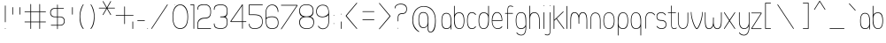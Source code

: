 SplineFontDB: 1.0
FontName: UbuntuTitleSkinny
FullName: UbuntuTitleSkinny
FamilyName: UbuntuTitleSkinny
Weight: Skinny
Copyright: Copyright (c) 2005 Canonical Ltd.\nmade by Andrew Fitzsimon ( andrew@fitzsimon.com.au ) \nreleased under the LGPL ( http://www.gnu.org/copyleft/lesser.html )\nskinny version from Paulo Silva - june'07
Version: 002.000
ItalicAngle: 0
UnderlinePosition: -100
UnderlineWidth: 50
Ascent: 800
Descent: 200
Order2: 1
XUID: [1021 682 1097764676 8646645]
FSType: 0
OS2Version: 1
OS2_WeightWidthSlopeOnly: 0
OS2_UseTypoMetrics: 1
CreationTime: 1124425253
ModificationTime: 1182791750
PfmFamily: 17
TTFWeight: 400
TTFWidth: 5
LineGap: 88
VLineGap: 0
Panose: 2 0 5 3 0 0 0 0 0 0
OS2TypoAscent: 0
OS2TypoAOffset: 1
OS2TypoDescent: 0
OS2TypoDOffset: 1
OS2TypoLinegap: 0
OS2WinAscent: 0
OS2WinAOffset: 1
OS2WinDescent: 0
OS2WinDOffset: 1
HheadAscent: 0
HheadAOffset: 1
HheadDescent: 0
HheadDOffset: 1
OS2SubXSize: 648
OS2SubYSize: 696
OS2SubXOff: 0
OS2SubYOff: 138
OS2SupXSize: 648
OS2SupYSize: 696
OS2SupXOff: 0
OS2SupYOff: 476
OS2StrikeYSize: 48
OS2StrikeYPos: 256
OS2Vendor: 'PfEd'
ScriptLang: 1
 1 latn 1 dflt 
TableOrder: GPOS 1
	'kern'
TtfTable: cvt  4
!$MDh
EndTtf
TtfTable: maxp 32
!!*'"!+>k6!!<3$!!!!#!!!!"!!*'"!'gMaz
EndTtf
LangName: 1033 
LangName: 2057 "" "" "Ubuntu-Title" 
LangName: 3081 "" "" "Ubuntu-Title" 
Encoding: UnicodeFull
Compacted: 1
UnicodeInterp: none
NameList: Adobe Glyph List
DisplaySize: -48
AntiAlias: 1
FitToEm: 1
WinInfo: 32 16 9
BeginChars: 1114114 216
StartChar: .notdef
Encoding: 1114112 -1 0
Width: 250
Flags: W
EndChar
StartChar: glyph1
Encoding: 1114113 -1 1
Width: 0
Flags: W
EndChar
StartChar: nonmarkingreturn
Encoding: 13 13 2
Width: 250
Flags: W
EndChar
StartChar: space
Encoding: 32 32 3
Width: 250
GlyphClass: 2
Flags: W
EndChar
StartChar: exclam
Encoding: 33 33 4
Width: 296
GlyphClass: 2
Flags: W
Fore
149.458 667.906 m 128,-1,1
 158.833 667.906 158.833 667.906 158.833 658.531 c 2,2,-1
 158.833 200.844 l 2,3,4
 158.833 191.469 158.833 191.469 149.458 191.469 c 128,-1,5
 140.083 191.469 140.083 191.469 140.083 200.844 c 2,6,-1
 140.083 658.531 l 2,7,0
 140.083 667.906 140.083 667.906 149.458 667.906 c 128,-1,1
158.833 9.375 m 128,-1,9
 158.833 0 158.833 0 149.458 0 c 128,-1,10
 140.083 0 140.083 0 140.083 9.375 c 128,-1,11
 140.083 18.75 140.083 18.75 149.458 18.75 c 128,-1,8
 158.833 18.75 158.833 18.75 158.833 9.375 c 128,-1,9
EndSplineSet
EndChar
StartChar: quotedbl
Encoding: 34 34 5
Width: 374
GlyphClass: 2
Flags: W
Fore
264.374 620.906 m 128,-1,1
 273.749 620.906 273.749 620.906 273.749 611.531 c 2,2,-1
 273.749 417.844 l 2,3,4
 273.749 408.469 273.749 408.469 264.374 408.469 c 128,-1,5
 254.999 408.469 254.999 408.469 254.999 417.844 c 2,6,-1
 254.999 611.531 l 2,7,0
 254.999 620.906 254.999 620.906 264.374 620.906 c 128,-1,1
57.374 620.906 m 128,-1,9
 66.749 620.906 66.749 620.906 66.749 611.531 c 2,10,-1
 66.749 417.844 l 2,11,12
 66.749 408.469 66.749 408.469 57.374 408.469 c 128,-1,13
 47.999 408.469 47.999 408.469 47.999 417.844 c 2,14,-1
 47.999 611.531 l 2,15,8
 47.999 620.906 47.999 620.906 57.374 620.906 c 128,-1,9
EndSplineSet
EndChar
StartChar: numbersign
Encoding: 35 35 6
Width: 704
GlyphClass: 2
Flags: W
Fore
193.625 710.5 m 128,-1,1
 203 710.5 203 710.5 203 701.125 c 2,2,-1
 203 501.938 l 1,3,-1
 437.25 501.938 l 1,4,-1
 437.25 701.125 l 2,5,6
 437.25 710.5 437.25 710.5 446.625 710.5 c 128,-1,7
 456 710.5 456 710.5 456 701.125 c 2,8,-1
 456 501.938 l 1,9,-1
 611.438 501.938 l 2,10,11
 620.812 501.938 620.812 501.938 620.812 492.562 c 128,-1,12
 620.812 483.188 620.812 483.188 611.438 483.188 c 2,13,-1
 456 483.188 l 1,14,-1
 456 209.938 l 1,15,-1
 611.438 209.938 l 2,16,17
 620.812 209.938 620.812 209.938 620.812 200.562 c 128,-1,18
 620.812 191.188 620.812 191.188 611.438 191.188 c 2,19,-1
 456 191.188 l 1,20,-1
 456 9.4375 l 2,21,22
 456 0.0625 456 0.0625 446.625 0.0625 c 128,-1,23
 437.25 0.0625 437.25 0.0625 437.25 9.4375 c 2,24,-1
 437.25 191.188 l 1,25,-1
 203 191.188 l 1,26,-1
 203 9.4375 l 2,27,28
 203 0.0625 203 0.0625 193.625 0.0625 c 128,-1,29
 184.25 0.0625 184.25 0.0625 184.25 9.4375 c 2,30,-1
 184.25 191.188 l 1,31,-1
 27.75 191.188 l 2,32,33
 18.375 191.188 18.375 191.188 18.375 200.562 c 128,-1,34
 18.375 209.938 18.375 209.938 27.75 209.938 c 2,35,-1
 184.25 209.938 l 1,36,-1
 184.25 483.188 l 1,37,-1
 27.75 483.188 l 2,38,39
 18.375 483.188 18.375 483.188 18.375 492.562 c 128,-1,40
 18.375 501.938 18.375 501.938 27.75 501.938 c 2,41,-1
 184.25 501.938 l 1,42,-1
 184.25 701.125 l 2,43,0
 184.25 710.5 184.25 710.5 193.625 710.5 c 128,-1,1
203 483.188 m 1,44,-1
 203 209.938 l 1,45,-1
 437.25 209.938 l 1,46,-1
 437.25 483.188 l 1,47,-1
 203 483.188 l 1,44,-1
EndSplineSet
EndChar
StartChar: dollar
Encoding: 36 36 7
Width: 530
GlyphClass: 2
Flags: W
Fore
248.031 693.781 m 128,-1,1
 257.406 693.781 257.406 693.781 257.406 684.406 c 2,2,-1
 257.406 595.469 l 1,3,-1
 419.812 595.469 l 2,4,5
 429.188 595.469 429.188 595.469 429.188 586.094 c 128,-1,6
 429.188 576.719 429.188 576.719 419.812 576.719 c 2,7,-1
 257.406 576.719 l 1,8,-1
 257.406 354.094 l 1,9,-1
 332.639 354.094 l 2,10,11
 347.715 354.094 347.715 354.094 366.229 348.186 c 128,-1,12
 384.744 342.278 384.744 342.278 405.178 329.599 c 128,-1,13
 425.612 316.92 425.612 316.92 439.197 291.354 c 128,-1,14
 452.781 265.789 452.781 265.789 452.781 231.961 c 0,15,16
 455.198 168.654 455.198 168.654 419.77 132.218 c 128,-1,17
 384.34 95.7812 384.34 95.7812 331.825 95.7812 c 2,18,-1
 257.406 95.7812 l 1,19,-1
 257.406 4.71875 l 2,20,21
 257.406 -4.65625 257.406 -4.65625 248.031 -4.65625 c 128,-1,22
 238.656 -4.65625 238.656 -4.65625 238.656 4.71875 c 2,23,-1
 238.656 95.7812 l 1,24,-1
 71.5312 95.7812 l 2,25,26
 62.1562 95.7812 62.1562 95.7812 62.1562 105.156 c 128,-1,27
 62.1562 114.531 62.1562 114.531 71.5312 114.531 c 2,28,-1
 238.656 114.531 l 1,29,-1
 238.656 335.344 l 1,30,-1
 169.354 335.344 l 2,31,32
 107.649 335.344 107.649 335.344 74.9619 370.234 c 128,-1,33
 42.2734 405.125 42.2734 405.125 42.5 469.431 c 0,34,35
 42.5 524.623 42.5 524.623 76.3965 560.046 c 128,-1,36
 110.293 595.469 110.293 595.469 165.888 595.469 c 2,37,-1
 238.656 595.469 l 1,38,-1
 238.656 684.406 l 2,39,0
 238.656 693.781 238.656 693.781 248.031 693.781 c 128,-1,1
61.25 470.595 m 0,40,41
 61.25 416.927 61.25 416.927 89.8184 385.511 c 128,-1,42
 118.387 354.094 118.387 354.094 179.067 354.094 c 2,43,-1
 238.656 354.094 l 1,44,-1
 238.656 576.719 l 1,45,-1
 176.819 576.719 l 2,46,47
 123.108 576.719 123.108 576.719 92.1787 545.49 c 128,-1,48
 61.25 514.263 61.25 514.263 61.25 470.595 c 0,40,41
257.406 335.344 m 1,49,-1
 257.406 114.531 l 1,50,-1
 320.895 114.531 l 2,51,52
 378.151 114.531 378.151 114.531 406.107 145.361 c 128,-1,53
 434.062 176.192 434.062 176.192 434.062 229.899 c 0,54,55
 434.062 277.255 434.062 277.255 401.859 306.299 c 128,-1,56
 369.656 335.344 369.656 335.344 324.269 335.344 c 2,57,-1
 257.406 335.344 l 1,49,-1
EndSplineSet
EndChar
StartChar: quotesingle
Encoding: 39 39 8
Width: 296
GlyphClass: 2
Flags: W
Fore
145.625 620.906 m 128,-1,1
 155 620.906 155 620.906 155 611.531 c 2,2,-1
 155 417.844 l 2,3,4
 155 408.469 155 408.469 145.625 408.469 c 128,-1,5
 136.25 408.469 136.25 408.469 136.25 417.844 c 2,6,-1
 136.25 611.531 l 2,7,0
 136.25 620.906 136.25 620.906 145.625 620.906 c 128,-1,1
EndSplineSet
EndChar
StartChar: parenleft
Encoding: 40 40 9
Width: 292
GlyphClass: 2
Flags: W
Fore
152.375 700.469 m 4,0,1
 161.75 700.469 161.75 700.469 161.75 691.094 c 4,2,3
 161.75 687.965 161.75 687.965 157.465 683.12 c 4,4,5
 133.032 656.706 133.032 656.706 99.5156 553.57 c 132,-1,6
 66 450.436 66 450.436 66 349.75 c 4,7,8
 74.7178 123.561 74.7178 123.561 156.688 19.5625 c 4,9,10
 161.75 14.5186 161.75 14.5186 161.75 8.875 c 4,11,12
 161.75 -0.5 161.75 -0.5 152.375 -0.5 c 4,13,14
 147.595 -0.5 147.595 -0.5 144.203 4.36328 c 4,15,16
 48.1562 114.84 48.1562 114.84 48.1562 349.75 c 4,17,18
 48.1562 417.345 48.1562 417.345 59.5107 480.736 c 132,-1,19
 70.8662 544.129 70.8662 544.129 87.4756 586.784 c 132,-1,20
 104.086 629.439 104.086 629.439 118.308 656.218 c 132,-1,21
 132.53 682.996 132.53 682.996 142.699 693.801 c 4,22,23
 147.616 700.469 147.616 700.469 152.375 700.469 c 4,0,1
EndSplineSet
EndChar
StartChar: parenright
Encoding: 41 41 10
Width: 244
GlyphClass: 2
Flags: W
Fore
66.625 700.469 m 0,0,1
 57.25 700.469 57.25 700.469 57.25 691.094 c 0,2,3
 57.25 687.965 57.25 687.965 61.5352 683.12 c 0,4,5
 85.9678 656.706 85.9678 656.706 119.484 553.57 c 128,-1,6
 153 450.436 153 450.436 153 349.75 c 0,7,8
 144.282 123.561 144.282 123.561 62.3125 19.5625 c 0,9,10
 57.25 14.5186 57.25 14.5186 57.25 8.875 c 0,11,12
 57.25 -0.5 57.25 -0.5 66.625 -0.5 c 0,13,14
 71.4053 -0.5 71.4053 -0.5 74.7969 4.36328 c 0,15,16
 170.844 114.84 170.844 114.84 170.844 349.75 c 0,17,18
 170.844 417.345 170.844 417.345 159.489 480.736 c 128,-1,19
 148.134 544.129 148.134 544.129 131.524 586.784 c 128,-1,20
 114.914 629.439 114.914 629.439 100.692 656.218 c 128,-1,21
 86.4697 682.996 86.4697 682.996 76.3008 693.801 c 0,22,23
 71.3838 700.469 71.3838 700.469 66.625 700.469 c 0,0,1
EndSplineSet
EndChar
StartChar: asterisk
Encoding: 42 42 11
Width: 442
GlyphClass: 2
Flags: W
Fore
159.781 792.75 m 0,0,1
 165.366 792.895 165.366 792.895 168.156 788.062 c 2,2,-1
 268.781 613.812 l 1,3,-1
 369.375 788.062 l 2,4,5
 374.067 796.188 374.067 796.188 382.188 791.5 c 128,-1,6
 390.313 786.808 390.313 786.808 385.625 778.688 c 2,7,-1
 285 604.438 l 1,8,-1
 486.219 604.438 l 2,9,10
 495.594 604.438 495.594 604.438 495.594 595.062 c 128,-1,11
 495.594 585.688 495.594 585.688 486.219 585.688 c 2,12,-1
 285 585.688 l 1,13,-1
 385.625 411.438 l 2,14,15
 390.313 403.317 390.313 403.317 382.188 398.625 c 128,-1,16
 374.066 393.936 374.066 393.936 369.375 402.062 c 2,17,-1
 268.781 576.312 l 1,18,-1
 168.156 402.062 l 2,19,20
 163.464 393.937 163.464 393.937 155.344 398.625 c 128,-1,21
 147.241 403.305 147.241 403.305 151.938 411.438 c 2,22,-1
 252.531 585.688 l 1,23,-1
 51.3125 585.688 l 2,24,25
 41.9375 585.688 41.9375 585.688 41.9375 595.062 c 128,-1,26
 41.9375 604.438 41.9375 604.438 51.3125 604.438 c 2,27,-1
 252.531 604.438 l 1,28,-1
 151.938 778.688 l 2,29,30
 147.241 786.82 147.241 786.82 155.344 791.5 c 0,31,32
 157.402 792.688 157.402 792.688 159.781 792.75 c 0,0,1
EndSplineSet
EndChar
StartChar: plus
Encoding: 43 43 12
Width: 504
GlyphClass: 2
Flags: W
Fore
319.625 641.031 m 128,-1,1
 329 641.031 329 641.031 329 631.656 c 2,2,-1
 329 399.281 l 1,3,-1
 561.375 399.281 l 2,4,5
 570.75 399.281 570.75 399.281 570.75 389.906 c 128,-1,6
 570.75 380.531 570.75 380.531 561.375 380.531 c 2,7,-1
 329 380.531 l 1,8,-1
 329 148.156 l 2,9,10
 329 138.781 329 138.781 319.625 138.781 c 128,-1,11
 310.25 138.781 310.25 138.781 310.25 148.156 c 2,12,-1
 310.25 380.531 l 1,13,-1
 77.875 380.531 l 2,14,15
 68.5 380.531 68.5 380.531 68.5 389.906 c 128,-1,16
 68.5 399.281 68.5 399.281 77.875 399.281 c 2,17,-1
 310.25 399.281 l 1,18,-1
 310.25 631.656 l 2,19,0
 310.25 641.031 310.25 641.031 319.625 641.031 c 128,-1,1
EndSplineSet
EndChar
StartChar: comma
Encoding: 44 44 13
Width: 142
GlyphClass: 2
Flags: W
Fore
50.832 212.851 m 128,-1,1
 60.207 212.851 60.207 212.851 60.207 203.476 c 2,2,-1
 60.207 9.78809 l 2,3,4
 60.207 0.413086 60.207 0.413086 50.832 0.413086 c 128,-1,5
 41.457 0.413086 41.457 0.413086 41.457 9.78809 c 2,6,-1
 41.457 203.476 l 2,7,0
 41.457 212.851 41.457 212.851 50.832 212.851 c 128,-1,1
EndSplineSet
EndChar
StartChar: hyphen
Encoding: 45 45 14
Width: 268
GlyphClass: 2
Flags: W
Fore
241.062 238.645 m 128,-1,1
 241.062 229.27 241.062 229.27 231.688 229.27 c 2,2,-1
 38 229.27 l 2,3,4
 28.625 229.27 28.625 229.27 28.625 238.645 c 128,-1,5
 28.625 248.02 28.625 248.02 38 248.02 c 2,6,-1
 231.688 248.02 l 2,7,0
 241.062 248.02 241.062 248.02 241.062 238.645 c 128,-1,1
EndSplineSet
EndChar
StartChar: period
Encoding: 46 46 15
Width: 108
GlyphClass: 2
Flags: W
Fore
53.582 9.375 m 128,-1,1
 53.582 0 53.582 0 44.207 0 c 128,-1,2
 34.832 0 34.832 0 34.832 9.375 c 128,-1,3
 34.832 18.75 34.832 18.75 44.207 18.75 c 128,-1,0
 53.582 18.75 53.582 18.75 53.582 9.375 c 128,-1,1
EndSplineSet
EndChar
StartChar: slash
Encoding: 47 47 16
Width: 600
GlyphClass: 2
Flags: W
Fore
52.1719 4.26465 m 132,-1,1
 44.3984 9.50586 44.3984 9.50586 49.6416 17.2793 c 6,2,-1
 495.7 694.615 l 6,3,4
 500.942 702.388 500.942 702.388 508.715 697.145 c 132,-1,5
 516.488 691.901 516.488 691.901 511.244 684.131 c 6,6,-1
 65.1855 6.79492 l 6,7,0
 59.9434 -0.978516 59.9434 -0.978516 52.1719 4.26465 c 132,-1,1
EndSplineSet
EndChar
StartChar: zero
Encoding: 48 48 17
Width: 540
GlyphClass: 2
Flags: W
Fore
266.719 697.688 m 0,0,1
 364.172 697.688 364.172 697.688 426.008 607.28 c 128,-1,2
 487.844 516.872 487.844 516.872 487.844 348 c 0,3,4
 487.844 1.22461 487.844 1.22461 264.75 1.22461 c 0,5,6
 48 1.22461 48 1.22461 48 348 c 0,7,8
 48 525.036 48 525.036 108.383 611.362 c 128,-1,9
 168.767 697.688 168.767 697.688 266.719 697.688 c 0,0,1
267.605 678.846 m 0,10,11
 238.658 678.846 238.658 678.846 211.25 668.647 c 128,-1,12
 183.841 658.449 183.841 658.449 157.026 633.794 c 128,-1,13
 130.212 609.139 130.212 609.139 110.307 572.331 c 128,-1,14
 90.4004 535.523 90.4004 535.523 78.1221 477.718 c 128,-1,15
 65.8438 419.912 65.8438 419.912 65.8438 348 c 0,16,17
 65.8438 20.6172 65.8438 20.6172 265.25 20.6172 c 0,18,19
 362.337 20.6172 362.337 20.6172 416.168 101.504 c 128,-1,20
 470 182.391 470 182.391 470 348 c 0,21,22
 470 427.552 470 427.552 452.113 492.312 c 128,-1,23
 434.227 557.072 434.227 557.072 404.881 596.774 c 128,-1,24
 375.535 636.478 375.535 636.478 340.14 657.662 c 128,-1,25
 304.744 678.846 304.744 678.846 267.605 678.846 c 0,10,11
100.467 696.623 m 2,26,27
 105.709 704.396 105.709 704.396 113.481 699.152 c 128,-1,28
 121.255 693.909 121.255 693.909 116.011 686.139 c 2,29,-1
EndSplineSet
EndChar
StartChar: one
Encoding: 49 49 18
Width: 154
GlyphClass: 2
Flags: W
Fore
99.375 699.904 m 2,0,1
 108.75 699.904 108.75 699.904 108.75 690.529 c 2,2,-1
 108.75 11.748 l 2,3,4
 108.75 2.37305 108.75 2.37305 99.375 2.37305 c 0,5,6
 91.0264 2.7334 91.0264 2.7334 89.5703 11.748 c 1,7,-1
 90 681.154 l 1,8,-1
 8.6875 681.154 l 2,9,10
 -0.688477 681.154 -0.688477 681.154 -0.686523 690.529 c 128,-1,11
 -0.686523 699.904 -0.686523 699.904 8.6875 699.904 c 2,12,-1
 99.375 699.904 l 2,0,1
EndSplineSet
EndChar
StartChar: two
Encoding: 50 50 19
Width: 474
GlyphClass: 2
Flags: W
Fore
247.906 702.602 m 0,0,1
 345.879 702.602 345.879 702.602 390.611 650.78 c 128,-1,2
 435.345 598.959 435.345 598.959 435.344 483.914 c 0,3,4
 435.344 384.301 435.344 384.301 391.592 340.389 c 128,-1,5
 347.84 296.477 347.84 296.477 247.531 296.477 c 0,6,7
 168.57 296.477 168.57 296.477 117.41 251.064 c 128,-1,8
 66.251 205.652 66.251 205.652 66.25 117.289 c 2,9,-1
 66.5938 70.9141 l 2,10,11
 66.9385 24.5391 66.9385 24.5391 66.9375 24.5391 c 1,12,-1
 426.344 24.9453 l 1,13,14
 435.36 23.4902 435.36 23.4902 435.719 15.1641 c 0,15,16
 435.719 5.78906 435.719 5.78906 426.344 5.78906 c 2,17,-1
 57.5625 5.78906 l 2,18,19
 48.1875 5.78906 48.1875 5.78906 48.1875 15.1641 c 2,20,-1
 48.4062 117.289 l 2,21,22
 48.4062 212.596 48.4062 212.596 99.1602 265.161 c 128,-1,23
 149.913 317.727 149.913 317.727 246.219 317.727 c 0,24,25
 338.894 317.727 338.894 317.727 378.197 357.544 c 128,-1,26
 417.501 397.361 417.501 397.361 417.5 483.914 c 0,27,28
 417.5 584.208 417.5 584.208 377.614 633.983 c 128,-1,29
 337.729 683.758 337.729 683.758 248.781 683.758 c 0,30,31
 158.568 683.758 158.568 683.758 113.487 657.532 c 128,-1,32
 68.4062 631.307 68.4062 631.307 68.4062 558.352 c 0,33,34
 68.4062 548.977 68.4062 548.977 59.0312 548.977 c 128,-1,35
 49.6562 548.977 49.6562 548.977 49.6562 558.352 c 0,36,37
 49.6562 643.033 49.6562 643.033 97.2139 672.817 c 128,-1,38
 144.771 702.602 144.771 702.602 247.906 702.602 c 0,0,1
EndSplineSet
EndChar
StartChar: three
Encoding: 51 51 20
Width: 474
GlyphClass: 2
Flags: W
Fore
239.5 697.839 m 0,0,1
 337.393 697.839 337.393 697.839 382.165 655.863 c 128,-1,2
 426.938 613.888 426.938 613.888 426.938 521.151 c 0,3,4
 426.938 441.092 426.938 441.092 414.488 401.567 c 128,-1,5
 402.039 362.043 402.039 362.043 364.199 344.433 c 1,6,7
 401.186 331.465 401.186 331.465 414.062 293.216 c 128,-1,8
 426.938 254.966 426.938 254.966 426.938 188.714 c 0,9,10
 426.938 95.1172 426.938 95.1172 381.508 49.0723 c 128,-1,11
 336.078 3.02637 336.078 3.02637 239.5 3.02637 c 0,12,13
 136.365 3.02637 136.365 3.02637 88.8076 32.8105 c 128,-1,14
 41.25 62.5947 41.25 62.5947 41.25 147.276 c 0,15,16
 41.25 156.651 41.25 156.651 50.625 156.651 c 128,-1,17
 60 156.651 60 156.651 60 147.276 c 0,18,19
 60 74.3213 60 74.3213 105.08 48.0957 c 128,-1,20
 150.161 21.8701 150.161 21.8701 240.375 21.8701 c 0,21,22
 328.813 21.8701 328.813 21.8701 368.953 64.2295 c 128,-1,23
 409.094 106.59 409.094 106.59 409.094 188.714 c 0,24,25
 409.094 233.891 409.094 233.891 402.008 262.26 c 128,-1,26
 394.923 290.628 394.923 290.628 380.73 305.057 c 128,-1,27
 366.539 319.486 366.539 319.486 345.23 325.588 c 128,-1,28
 323.922 331.689 323.922 331.689 295.477 332.334 c 128,-1,29
 267.031 332.979 267.031 332.979 231.438 333.776 c 0,30,31
 220.186 333.604 220.186 333.604 219.473 337.505 c 0,32,33
 219.034 339.903 219.034 339.903 219.906 344.558 c 2,34,35
 218.929 351.549 218.929 351.549 221.611 353.633 c 128,-1,36
 224.295 355.718 224.295 355.718 231.438 355.089 c 0,37,38
 249.236 355.409 249.236 355.409 265.244 355.844 c 128,-1,39
 281.253 356.279 281.253 356.279 295.477 357.219 c 128,-1,40
 309.7 358.157 309.7 358.157 322.138 360.3 c 128,-1,41
 334.574 362.443 334.574 362.443 345.23 366.179 c 128,-1,42
 355.887 369.914 355.887 369.914 364.761 375.941 c 128,-1,43
 373.635 381.971 373.635 381.971 380.73 390.68 c 128,-1,44
 387.827 399.39 387.827 399.39 393.146 411.48 c 128,-1,45
 398.464 423.572 398.464 423.572 402.008 439.434 c 128,-1,46
 405.553 455.295 405.553 455.295 407.323 475.628 c 128,-1,47
 409.094 495.96 409.094 495.96 409.094 521.151 c 0,48,49
 409.094 600.519 409.094 600.519 369.234 639.757 c 128,-1,50
 329.374 678.995 329.374 678.995 240.375 678.995 c 0,51,52
 150.161 678.995 150.161 678.995 105.08 652.77 c 128,-1,53
 60 626.544 60 626.544 60 553.589 c 0,54,55
 60 544.214 60 544.214 50.625 544.214 c 128,-1,56
 41.25 544.214 41.25 544.214 41.25 553.589 c 0,57,58
 41.25 638.271 41.25 638.271 88.8076 668.055 c 128,-1,59
 136.365 697.839 136.365 697.839 239.5 697.839 c 0,0,1
EndSplineSet
EndChar
StartChar: four
Encoding: 52 52 21
Width: 512
GlyphClass: 2
Flags: W
Fore
374.469 703.383 m 0,0,1
 382.75 703.383 382.75 703.383 382.75 694.289 c 2,2,-1
 382.75 217.07 l 1,3,-1
 473.938 217.07 l 2,4,5
 483.311 217.07 483.311 217.07 483.312 207.695 c 128,-1,6
 483.312 198.32 483.312 198.32 473.938 198.32 c 2,7,-1
 382.75 198.32 l 1,8,-1
 382.75 15.5391 l 2,9,10
 382.75 6.16406 382.75 6.16406 373.375 6.16406 c 128,-1,11
 364 6.16406 364 6.16406 364 15.5391 c 2,12,-1
 364 198.32 l 1,13,-1
 54.7188 198.32 l 2,14,15
 20.3887 198.32 20.3887 198.32 38.4688 226.445 c 2,16,-1
 366.094 698.695 l 2,17,18
 368.883 703.523 368.883 703.523 374.469 703.383 c 0,0,1
364 662.914 m 1,19,-1
 54.7188 217.07 l 1,20,-1
 364 217.07 l 1,21,-1
 364 662.914 l 1,19,-1
EndSplineSet
EndChar
StartChar: five
Encoding: 53 53 22
Width: 480
GlyphClass: 2
Flags: W
Fore
65.625 697.57 m 2,0,-1
 437.312 697.57 l 2,1,2
 446.688 697.57 446.688 697.57 446.688 688.195 c 128,-1,3
 446.688 678.82 446.688 678.82 437.312 678.82 c 2,4,-1
 75 678.82 l 1,5,-1
 75 414.789 l 1,6,-1
 189.656 415.602 l 2,7,8
 331.846 415.602 331.846 415.602 388.657 369.21 c 128,-1,9
 445.469 322.818 445.469 322.818 445.469 205.164 c 0,10,11
 445.469 108.573 445.469 108.573 390.771 55.0244 c 128,-1,12
 336.073 1.47656 336.073 1.47656 210.031 1.47656 c 0,13,14
 141.429 1.47656 141.429 1.47656 98.5576 33.8125 c 128,-1,15
 55.6875 66.1484 55.6875 66.1484 55.6875 138.789 c 0,16,17
 55.6875 148.164 55.6875 148.164 65.0625 148.164 c 128,-1,18
 74.4375 148.164 74.4375 148.164 74.4375 138.789 c 0,19,20
 74.4375 80.7666 74.4375 80.7666 108.994 50.543 c 128,-1,21
 143.55 20.3203 143.55 20.3203 210.906 20.3203 c 0,22,23
 324.284 20.3203 324.284 20.3203 375.955 69.5186 c 128,-1,24
 427.625 118.717 427.625 118.717 427.625 205.164 c 0,25,26
 427.625 276 427.625 276 406.024 316.352 c 128,-1,27
 384.425 356.703 384.425 356.703 331.375 376.371 c 128,-1,28
 278.326 396.039 278.326 396.039 183.688 396.039 c 2,29,-1
 65.625 396.039 l 2,30,31
 56.25 396.039 56.25 396.039 56.25 405.414 c 2,32,-1
 56.25 688.195 l 2,33,34
 56.25 697.57 56.25 697.57 65.625 697.57 c 2,0,-1
EndSplineSet
EndChar
StartChar: six
Encoding: 54 54 23
Width: 458
GlyphClass: 2
Flags: W
Fore
234.594 695.477 m 0,0,1
 320.703 695.477 320.703 695.477 366.508 638.656 c 128,-1,2
 412.312 581.836 412.312 581.836 412.312 492.914 c 0,3,4
 412.312 483.539 412.312 483.539 402.938 483.539 c 128,-1,5
 393.562 483.539 393.562 483.539 393.562 492.914 c 0,6,7
 393.562 565.146 393.562 565.146 349.733 620.889 c 128,-1,8
 305.905 676.633 305.905 676.633 233.719 676.633 c 0,9,10
 166.817 676.633 166.817 676.633 118.407 621.967 c 128,-1,11
 69.999 567.301 69.999 567.301 70 464.789 c 2,12,-1
 70.5625 316.289 l 1,13,14
 74.2871 318.003 74.2871 318.003 87.6553 325.185 c 128,-1,15
 101.022 332.366 101.022 332.366 111.564 336.604 c 128,-1,16
 122.106 340.842 122.106 340.842 140.11 346.42 c 128,-1,17
 158.115 351.998 158.115 351.998 182.399 354.784 c 128,-1,18
 206.684 357.57 206.684 357.57 236.25 357.57 c 0,19,20
 326.208 357.57 326.208 357.57 371.104 314.791 c 128,-1,21
 416 272.013 416 272.013 416 177.789 c 0,22,23
 416 85.96 416 85.96 371.073 43.5303 c 128,-1,24
 326.146 1.10156 326.146 1.10156 234.281 1.10156 c 0,25,26
 134.139 1.10156 134.139 1.10156 93.1475 61.0156 c 128,-1,27
 52.1562 120.93 52.1562 120.93 52.1562 271.789 c 2,28,-1
 52.1562 464.789 l 2,29,30
 52.1572 570.744 52.1572 570.744 104.047 633.11 c 128,-1,31
 155.937 695.477 155.937 695.477 234.594 695.477 c 0,0,1
235.75 338.164 m 0,32,33
 154.237 338.164 154.237 338.164 112.119 315.003 c 128,-1,34
 70 291.843 70 291.843 70 268.987 c 0,35,36
 70 222.905 70 222.905 73.5674 188.362 c 128,-1,37
 77.1338 153.819 77.1338 153.819 87.5918 120.652 c 128,-1,38
 98.0498 87.4854 98.0498 87.4854 115.771 66.46 c 128,-1,39
 133.49 45.4346 133.49 45.4346 163.133 32.6895 c 128,-1,40
 192.775 19.9453 192.775 19.9453 233.375 19.9453 c 0,41,42
 317.589 19.9453 317.589 19.9453 357.873 59.2686 c 128,-1,43
 398.156 98.5918 398.156 98.5918 398.156 177.789 c 0,44,45
 398.156 258.8 398.156 258.8 358.042 298.482 c 128,-1,46
 317.927 338.164 317.927 338.164 235.75 338.164 c 0,32,33
EndSplineSet
EndChar
StartChar: seven
Encoding: 55 55 24
Width: 500
GlyphClass: 2
Flags: W
Fore
481.219 685.184 m 2,0,1
 515.548 685.184 515.548 685.184 497.469 657.059 c 2,2,-1
 52.8438 -4.19141 l 2,3,4
 48.1514 -12.3184 48.1514 -12.3184 40.0303 -7.62891 c 128,-1,5
 31.9287 -2.9502 31.9287 -2.9502 36.625 5.18359 c 2,6,-1
 481.219 666.434 l 1,7,-1
 45 666.434 l 2,8,9
 35.625 666.434 35.625 666.434 35.625 675.809 c 128,-1,10
 35.625 685.184 35.625 685.184 45 685.184 c 2,11,-1
 481.219 685.184 l 2,0,1
EndSplineSet
EndChar
StartChar: eight
Encoding: 56 56 25
Width: 508
GlyphClass: 2
Flags: W
Fore
256.375 701.298 m 0,0,1
 305.362 701.298 305.362 701.298 341.844 690.258 c 128,-1,2
 378.325 679.218 378.325 679.218 399.357 662.01 c 128,-1,3
 420.39 644.802 420.39 644.802 433.114 619.291 c 128,-1,4
 445.839 593.78 445.839 593.78 449.95 569.568 c 128,-1,5
 454.062 545.356 454.062 545.356 454.062 515.579 c 0,6,7
 454.062 483.388 454.062 483.388 450.437 459.622 c 128,-1,8
 446.811 435.856 446.811 435.856 436.825 412.184 c 128,-1,9
 426.841 388.51 426.841 388.51 406.062 372.715 c 128,-1,10
 385.282 356.921 385.282 356.921 353.938 349.61 c 1,11,12
 384.326 343.868 384.326 343.868 406.127 331.781 c 128,-1,13
 427.928 319.694 427.928 319.694 440.016 305.338 c 128,-1,14
 452.104 290.981 452.104 290.981 458.963 270.098 c 128,-1,15
 465.822 249.214 465.822 249.214 467.692 231.146 c 128,-1,16
 469.562 213.077 469.562 213.077 469.562 188.298 c 0,17,18
 469.562 105.749 469.562 105.749 419.13 52.9609 c 128,-1,19
 368.696 0.172852 368.696 0.172852 265.875 0.172852 c 0,20,21
 157.059 0.172852 157.059 0.172852 104.592 53.002 c 128,-1,22
 52.125 105.832 52.125 105.832 52.125 190.267 c 0,23,24
 52.125 321.022 52.125 321.022 166.812 347.079 c 1,25,26
 132.094 353.732 132.094 353.732 108.675 369.453 c 128,-1,27
 85.2549 385.174 85.2549 385.174 73.4834 409.125 c 128,-1,28
 61.7119 433.075 61.7119 433.075 57.1533 458.505 c 128,-1,29
 52.5938 483.935 52.5938 483.935 52.5938 517.548 c 0,30,31
 52.5938 555.4 52.5938 555.4 62.9053 586.841 c 128,-1,32
 73.2168 618.281 73.2168 618.281 95.7393 644.838 c 128,-1,33
 118.263 671.395 118.263 671.395 159.22 686.347 c 128,-1,34
 200.177 701.298 200.177 701.298 256.375 701.298 c 0,0,1
256.375 683.454 m 0,35,36
 72 683.454 72 683.454 72 517.048 c 0,37,38
 72 484.693 72 484.693 80.9697 457.709 c 128,-1,39
 89.9385 430.724 89.9385 430.724 109.961 407.278 c 128,-1,40
 129.983 383.832 129.983 383.832 167.327 370.565 c 128,-1,41
 204.671 357.298 204.671 357.298 256.375 357.298 c 0,42,43
 308.824 357.298 308.824 357.298 345.411 370.015 c 128,-1,44
 381.997 382.731 381.997 382.731 400.786 405.968 c 128,-1,45
 419.573 429.205 419.573 429.205 427.396 455.36 c 128,-1,46
 435.219 481.517 435.219 481.517 435.219 514.673 c 0,47,48
 435.219 551.593 435.219 551.593 427.066 580.199 c 128,-1,49
 418.914 608.805 418.914 608.805 399.72 633.085 c 128,-1,50
 380.526 657.365 380.526 657.365 344.319 670.409 c 128,-1,51
 308.114 683.454 308.114 683.454 256.375 683.454 c 0,35,36
265.875 339.173 m 0,52,53
 71.5 339.173 71.5 339.173 71.5 189.767 c 0,54,55
 71.5 157.792 71.5 157.792 82.0625 128.615 c 128,-1,56
 92.626 99.4395 92.626 99.4395 114.43 73.9336 c 128,-1,57
 136.233 48.4277 136.233 48.4277 175.296 33.2217 c 128,-1,58
 214.358 18.0166 214.358 18.0166 265.875 18.0166 c 0,59,60
 318.093 18.0166 318.093 18.0166 355.81 32.6475 c 128,-1,61
 393.526 47.2783 393.526 47.2783 413.324 72.668 c 128,-1,62
 433.122 98.0566 433.122 98.0566 441.921 126.265 c 128,-1,63
 450.719 154.474 450.719 154.474 450.719 187.423 c 0,64,65
 450.719 261.499 450.719 261.499 409.12 300.336 c 128,-1,66
 367.522 339.173 367.522 339.173 265.875 339.173 c 0,52,53
EndSplineSet
EndChar
StartChar: nine
Encoding: 57 57 26
Width: 440
GlyphClass: 2
Flags: W
Fore
211.376 689.438 m 0,0,1
 276.646 689.438 276.646 689.438 314.605 667.227 c 128,-1,2
 352.563 645.016 352.563 645.016 373.031 585.208 c 128,-1,3
 393.5 525.4 393.5 525.4 393.5 418.751 c 2,4,-1
 393.5 225.751 l 2,5,6
 393.5 106.595 393.5 106.595 343.481 50.8291 c 128,-1,7
 293.463 -4.93652 293.463 -4.93652 211.063 -4.93652 c 0,8,9
 178.29 -4.93652 178.29 -4.93652 142.176 15.207 c 128,-1,10
 106.061 35.3506 106.061 35.3506 86.8135 66.6885 c 0,11,12
 80.7354 74.8301 80.7354 74.8301 80.5635 79.3447 c 0,13,14
 80.5605 88.7197 80.5605 88.7197 89.9385 88.7197 c 0,15,16
 94.583 88.1211 94.583 88.1211 95.6191 87.2178 c 128,-1,17
 96.6562 86.3154 96.6562 86.3154 99.5635 82.3135 c 0,18,19
 117.285 54.7988 117.285 54.7988 149.224 33.8262 c 128,-1,20
 181.162 12.8535 181.162 12.8535 211.938 13.9072 c 0,21,22
 244.929 13.9072 244.929 13.9072 272.214 23.6904 c 128,-1,23
 299.5 33.4736 299.5 33.4736 323.843 56.0186 c 128,-1,24
 348.186 78.5645 348.186 78.5645 361.922 121.809 c 128,-1,25
 375.657 165.054 375.657 165.054 375.657 225.751 c 2,26,-1
 375.094 401.251 l 1,27,28
 353.789 365.43 353.789 365.43 303.759 349.199 c 128,-1,29
 253.729 332.97 253.729 332.97 209.407 332.97 c 0,30,31
 171.693 332.97 171.693 332.97 140.762 341.561 c 128,-1,32
 109.831 350.15 109.831 350.15 84.0938 368.9 c 128,-1,33
 58.3564 387.649 58.3564 387.649 44.0068 421.466 c 128,-1,34
 29.6572 455.281 29.6572 455.281 29.6572 501.751 c 0,35,36
 29.6572 589.589 29.6572 589.589 84.0947 639.514 c 128,-1,37
 138.533 689.438 138.533 689.438 211.376 689.438 c 0,0,1
212.282 670.595 m 0,38,39
 143.279 670.595 143.279 670.595 95.3896 621.681 c 128,-1,40
 47.5 572.767 47.5 572.767 47.5 501.751 c 0,41,42
 47.5 424.977 47.5 424.977 91.9229 388.676 c 128,-1,43
 136.346 352.376 136.346 352.376 209.907 352.376 c 0,44,45
 269.805 352.376 269.805 352.376 322.731 388.781 c 128,-1,46
 375.657 425.187 375.657 425.187 375.657 464.751 c 0,47,48
 375.657 512.284 375.657 512.284 368.067 547.825 c 128,-1,49
 360.479 583.366 360.479 583.366 342.635 612.085 c 128,-1,50
 324.793 640.804 324.793 640.804 292.076 655.699 c 128,-1,51
 259.36 670.595 259.36 670.595 212.282 670.595 c 0,38,39
EndSplineSet
EndChar
StartChar: colon
Encoding: 58 58 27
Width: 192
GlyphClass: 2
Flags: W
Fore
89.0469 382.47 m 128,-1,1
 89.0469 373.095 89.0469 373.095 79.6719 373.095 c 128,-1,2
 70.2969 373.095 70.2969 373.095 70.2969 382.47 c 128,-1,3
 70.2969 391.845 70.2969 391.845 79.6719 391.845 c 128,-1,0
 89.0469 391.845 89.0469 391.845 89.0469 382.47 c 128,-1,1
89.0469 152.47 m 128,-1,5
 89.0469 143.095 89.0469 143.095 79.6719 143.095 c 128,-1,6
 70.2969 143.095 70.2969 143.095 70.2969 152.47 c 128,-1,7
 70.2969 161.845 70.2969 161.845 79.6719 161.845 c 128,-1,4
 89.0469 161.845 89.0469 161.845 89.0469 152.47 c 128,-1,5
EndSplineSet
EndChar
StartChar: semicolon
Encoding: 59 59 28
Width: 188
GlyphClass: 2
Flags: W
Fore
91.7969 1.06445 m 128,-1,1
 82.4219 1.06445 82.4219 1.06445 82.4219 10.4395 c 2,2,-1
 82.4219 203.127 l 2,3,4
 82.4219 212.502 82.4219 212.502 91.7969 212.502 c 128,-1,5
 101.172 212.502 101.172 212.502 101.172 203.127 c 2,6,-1
 101.172 10.4395 l 2,7,0
 101.172 1.06445 101.172 1.06445 91.7969 1.06445 c 128,-1,1
101.173 422.596 m 128,-1,9
 101.173 413.221 101.173 413.221 91.7979 413.221 c 128,-1,10
 82.4229 413.221 82.4229 413.221 82.4229 422.596 c 128,-1,11
 82.4229 431.972 82.4229 431.972 91.7979 431.972 c 128,-1,8
 101.173 431.972 101.173 431.972 101.173 422.596 c 128,-1,9
EndSplineSet
EndChar
StartChar: less
Encoding: 60 60 29
Width: 430
GlyphClass: 2
Flags: W
Fore
18.4297 362.91 m 6,0,1
 10.667 373.173 10.667 373.173 18.7998 383.741 c 6,2,-1
 320.062 741.992 l 5,3,4
 324.753 750.119 324.753 750.119 332.873 745.43 c 132,-1,5
 341 740.739 341 740.739 336.312 732.617 c 5,6,-1
 37.5 373.738 l 5,7,-1
 336.312 15.3672 l 5,8,9
 340.999 7.24609 340.999 7.24609 332.873 2.55469 c 132,-1,10
 324.753 -2.13477 324.753 -2.13477 320.062 5.99219 c 5,11,-1
 18.4297 362.91 l 6,0,1
EndSplineSet
EndChar
StartChar: equal
Encoding: 61 61 30
Width: 486
GlyphClass: 2
Flags: W
Fore
397.938 495.108 m 128,-1,1
 397.938 485.733 397.938 485.733 388.562 485.733 c 2,2,-1
 70.875 485.733 l 2,3,4
 61.5 485.733 61.5 485.733 61.5 495.108 c 128,-1,5
 61.5 504.483 61.5 504.483 70.875 504.483 c 2,6,-1
 388.562 504.483 l 2,7,0
 397.938 504.483 397.938 504.483 397.938 495.108 c 128,-1,1
397.938 259.445 m 128,-1,9
 397.938 250.07 397.938 250.07 388.562 250.07 c 2,10,-1
 70.875 250.07 l 2,11,12
 61.5 250.07 61.5 250.07 61.5 259.445 c 128,-1,13
 61.5 268.82 61.5 268.82 70.875 268.82 c 2,14,-1
 388.562 268.82 l 2,15,8
 397.938 268.82 397.938 268.82 397.938 259.445 c 128,-1,9
EndSplineSet
EndChar
StartChar: greater
Encoding: 62 62 31
Width: 432
GlyphClass: 2
Flags: W
Fore
374.57 354.91 m 2,0,1
 382.333 365.173 382.333 365.173 374.2 375.741 c 2,2,-1
 72.9385 733.992 l 1,3,4
 68.2471 742.119 68.2471 742.119 60.127 737.43 c 128,-1,5
 52 732.739 52 732.739 56.6885 724.617 c 1,6,-1
 355.5 365.738 l 1,7,-1
 56.6885 7.36719 l 1,8,9
 52.001 -0.753906 52.001 -0.753906 60.127 -5.44531 c 128,-1,10
 68.2471 -10.1348 68.2471 -10.1348 72.9385 -2.00781 c 1,11,-1
 374.57 354.91 l 2,0,1
EndSplineSet
EndChar
StartChar: question
Encoding: 63 63 32
Width: 526
GlyphClass: 2
Flags: W
Fore
243.688 719.008 m 4,0,1
 324.548 719.008 324.548 719.008 371.837 682.14 c 132,-1,2
 419.125 645.271 419.125 645.271 419.125 574.32 c 4,3,4
 419.125 496.363 419.125 496.363 384.257 461.623 c 132,-1,5
 349.389 426.883 349.389 426.883 281.312 426.883 c 4,6,7
 228.394 426.883 228.394 426.883 202.712 401.082 c 132,-1,8
 177.031 375.28 177.031 375.28 177.031 321.695 c 6,9,-1
 177.469 225.164 l 6,10,11
 177.469 215.789 177.469 215.789 168.094 215.789 c 132,-1,12
 158.717 215.789 158.717 215.789 158.719 225.164 c 6,13,-1
 159.188 321.695 l 6,14,15
 159.188 448.133 159.188 448.133 280 448.133 c 4,16,17
 346.856 448.133 346.856 448.133 374.068 478.913 c 132,-1,18
 401.281 509.692 401.281 509.692 401.281 574.32 c 4,19,20
 401.281 632.123 401.281 632.123 356.958 666.144 c 132,-1,21
 312.636 700.164 312.636 700.164 244.562 700.164 c 4,22,23
 181.228 700.164 181.228 700.164 136.208 672.03 c 132,-1,24
 91.1875 643.897 91.1875 643.897 91.1875 591.758 c 5,25,26
 88.2803 587.756 88.2803 587.756 87.2432 586.854 c 132,-1,27
 86.2061 585.95 86.2061 585.95 81.5625 585.352 c 4,28,29
 72.1846 585.352 72.1846 585.352 72.1875 594.727 c 4,30,31
 72.1875 649.776 72.1875 649.776 122.421 684.392 c 132,-1,32
 172.653 719.008 172.653 719.008 243.688 719.008 c 4,0,1
177.461 20.4717 m 132,-1,34
 177.461 11.0957 177.461 11.0957 168.086 11.0957 c 132,-1,35
 158.711 11.0957 158.711 11.0957 158.711 20.4717 c 132,-1,36
 158.711 29.8467 158.711 29.8467 168.086 29.8467 c 132,-1,33
 177.461 29.8467 177.461 29.8467 177.461 20.4717 c 132,-1,34
EndSplineSet
EndChar
StartChar: at
Encoding: 64 64 33
Width: 818
GlyphClass: 2
Flags: W
Fore
366.5 651.977 m 0,0,1
 525.03 651.977 525.03 651.977 616.266 542.948 c 128,-1,2
 707.5 433.92 707.5 433.92 707.5 249.102 c 0,3,4
 707.5 193.172 707.5 193.172 704.15 146.991 c 128,-1,5
 700.801 100.812 700.801 100.812 690.941 53.4268 c 128,-1,6
 681.083 6.04297 681.083 6.04297 665.006 -26.2549 c 128,-1,7
 648.928 -58.5527 648.928 -58.5527 621.54 -78.9756 c 128,-1,8
 594.152 -99.3984 594.152 -99.3984 557.676 -99.3984 c 0,9,10
 536.126 -99.3984 536.126 -99.3984 520.293 -90.3809 c 128,-1,11
 504.46 -81.3633 504.46 -81.3633 496.203 -66.3096 c 128,-1,12
 487.945 -51.2568 487.945 -51.2568 484.016 -36.3721 c 128,-1,13
 480.087 -21.4883 480.087 -21.4883 479.219 -5.20312 c 2,14,-1
 479.219 113.57 l 1,15,16
 468.361 73.0518 468.361 73.0518 436.862 49.8105 c 128,-1,17
 405.364 26.5703 405.364 26.5703 358.312 26.5703 c 0,18,19
 282.704 26.5703 282.704 26.5703 251.117 84.3555 c 128,-1,20
 219.531 142.142 219.531 142.142 219.531 261.852 c 0,21,22
 219.531 373.994 219.531 373.994 250.784 426.767 c 128,-1,23
 282.036 479.539 282.036 479.539 356.343 479.539 c 0,24,25
 427.707 479.539 427.707 479.539 462.838 431.335 c 128,-1,26
 497.969 383.131 497.969 383.131 497.969 261.852 c 2,27,-1
 497.969 6.2998 l 2,28,29
 497.969 -30.4834 497.969 -30.4834 512.894 -55.5029 c 128,-1,30
 527.818 -80.5234 527.818 -80.5234 558.375 -80.5234 c 0,31,32
 616.63 -80.5234 616.63 -80.5234 652.643 10.6943 c 128,-1,33
 688.656 101.911 688.656 101.911 688.656 249.977 c 0,34,35
 688.656 341.563 688.656 341.563 663.372 415.534 c 128,-1,36
 638.088 489.505 638.088 489.505 594.06 537.051 c 128,-1,37
 550.031 584.596 550.031 584.596 491.817 609.958 c 128,-1,38
 433.604 635.32 433.604 635.32 366.5 635.32 c 0,39,40
 306.905 635.32 306.905 635.32 253.953 611.211 c 128,-1,41
 201.001 587.102 201.001 587.102 158.837 540.672 c 128,-1,42
 116.673 494.241 116.673 494.241 92.0078 418.457 c 128,-1,43
 67.3428 342.673 67.3428 342.673 67.3428 246.977 c 0,44,45
 67.3428 192.196 67.3428 192.196 81.7891 142.152 c 128,-1,46
 96.2354 92.1084 96.2354 92.1084 115.429 59.4551 c 128,-1,47
 134.623 26.8018 134.623 26.8018 160.489 -1.90137 c 128,-1,48
 186.355 -30.6035 186.355 -30.6035 202.188 -43.2568 c 128,-1,49
 218.019 -55.9111 218.019 -55.9111 232.75 -65.3984 c 0,50,51
 236.751 -68.3047 236.751 -68.3047 237.654 -69.3418 c 128,-1,52
 238.558 -70.3789 238.558 -70.3789 239.156 -75.0234 c 0,53,54
 239.156 -84.4004 239.156 -84.4004 229.781 -84.3984 c 0,55,56
 225.269 -84.2256 225.269 -84.2256 217.125 -78.1484 c 0,57,58
 48.5 25.4189 48.5 25.4189 48.5 246.102 c 0,59,60
 48.5 348.511 48.5 348.511 74.1963 427.99 c 128,-1,61
 99.8916 507.471 99.8916 507.471 144.534 555.418 c 128,-1,62
 189.177 603.365 189.177 603.365 245.39 627.671 c 128,-1,63
 301.603 651.977 301.603 651.977 366.5 651.977 c 0,0,1
355.469 460.695 m 0,64,65
 293.497 460.695 293.497 460.695 265.437 415.054 c 128,-1,66
 237.375 369.413 237.375 369.413 237.375 261.852 c 0,67,68
 237.375 45.9766 237.375 45.9766 357.812 45.9766 c 0,69,70
 480.125 45.9766 480.125 45.9766 480.125 210.258 c 0,71,72
 480.125 311.131 480.125 311.131 468.335 364.49 c 128,-1,73
 456.544 417.851 456.544 417.851 430.501 439.273 c 128,-1,74
 404.458 460.695 404.458 460.695 355.469 460.695 c 0,64,65
EndSplineSet
EndChar
StartChar: A
Encoding: 65 65 34
Width: 362
GlyphClass: 2
Flags: W
Refer: 66 97 N 1 0 0 1 0 0 2
KernsSLIFO: 75 -48 0 0 15 -84 0 0 13 -388 0 0
EndChar
StartChar: B
Encoding: 66 66 35
Width: 384
GlyphClass: 2
Flags: W
Refer: 67 98 N 1 0 0 1 0 0 2
KernsSLIFO: 75 -46 0 0 15 -108 0 0 13 -388 0 0
EndChar
StartChar: C
Encoding: 67 67 36
Width: 332
GlyphClass: 2
Flags: W
Refer: 68 99 N 1 0 0 1 0 0 2
KernsSLIFO: 75 -46 0 0 15 -82 0 0 14 -210 0 0 13 -386 0 0
EndChar
StartChar: D
Encoding: 68 68 37
Width: 384
GlyphClass: 2
Flags: W
Refer: 69 100 N 1 0 0 1 0 0 2
KernsSLIFO: 75 -52 0 0 15 -112 0 0 13 -394 0 0
EndChar
StartChar: E
Encoding: 69 69 38
Width: 382
GlyphClass: 2
Flags: W
Refer: 70 101 N 1 0 0 1 0 0 2
KernsSLIFO: 75 -52 0 0 15 -86 0 0 13 -390 0 0
EndChar
StartChar: F
Encoding: 70 70 39
Width: 302
GlyphClass: 2
Flags: W
Refer: 71 102 N 1 0 0 1 0 0 2
KernsSLIFO: 75 -42 0 0 15 -218 0 0 14 -118 0 0 13 -520 0 0
EndChar
StartChar: G
Encoding: 71 71 40
Width: 384
GlyphClass: 2
Flags: W
Refer: 72 103 N 1 0 0 1 0 0 2
KernsSLIFO: 75 62 0 0 15 -88 0 0 13 -392 0 0
EndChar
StartChar: H
Encoding: 72 72 41
Width: 390
GlyphClass: 2
Flags: W
Refer: 73 104 N 1 0 0 1 0 0 2
KernsSLIFO: 75 -50 0 0 15 -84 0 0 13 -388 0 0
EndChar
StartChar: I
Encoding: 73 73 42
Width: 116
GlyphClass: 2
Flags: W
Refer: 74 105 N 1 0 0 1 0 0 2
KernsSLIFO: 75 -52 0 0 15 -88 0 0 13 -392 0 0
EndChar
StartChar: J
Encoding: 74 74 43
Width: 182
GlyphClass: 2
Flags: W
Refer: 75 106 N 1 0 0 1 0 0 2
KernsSLIFO: 75 64 0 0 28 -40 0 0 15 -100 0 0 13 -404 0 0
EndChar
StartChar: K
Encoding: 75 75 44
Width: 348
GlyphClass: 2
Flags: W
Refer: 76 107 N 1 0 0 1 0 0 2
KernsSLIFO: 15 -74 0 0 14 -72 0 0 13 -378 0 0
EndChar
StartChar: L
Encoding: 76 76 45
Width: 114
GlyphClass: 2
Flags: W
Refer: 77 108 N 1 0 0 1 0 0 2
KernsSLIFO: 75 -52 0 0 15 -88 0 0 13 -392 0 0
EndChar
StartChar: M
Encoding: 77 77 46
Width: 540
GlyphClass: 2
Flags: W
Refer: 78 109 N 1 0 0 1 0 0 2
KernsSLIFO: 75 -52 0 0 15 -86 0 0 13 -390 0 0
EndChar
StartChar: N
Encoding: 78 78 47
Width: 378
GlyphClass: 2
Flags: W
Refer: 79 110 N 1 0 0 1 0 0 2
KernsSLIFO: 75 -50 0 0 15 -84 0 0 13 -388 0 0
EndChar
StartChar: O
Encoding: 79 79 48
Width: 394
GlyphClass: 2
Flags: W
Refer: 80 111 N 1 0 0 1 0 0 2
KernsSLIFO: 75 -46 0 0 15 -106 0 0 13 -388 0 0
EndChar
StartChar: P
Encoding: 80 80 49
Width: 380
GlyphClass: 2
Flags: W
Refer: 81 112 N 1 0 0 1 0 0 2
KernsSLIFO: 75 -46 0 0 15 -108 0 0 13 -388 0 0
EndChar
StartChar: Q
Encoding: 81 81 50
Width: 404
GlyphClass: 2
Flags: W
Refer: 82 113 N 1 0 0 1 0 0 2
KernsSLIFO: 75 66 0 0 28 -50 0 0 27 -40 0 0 15 -108 0 0 13 -412 0 0
EndChar
StartChar: R
Encoding: 82 82 51
Width: 362
GlyphClass: 2
Flags: W
Refer: 83 114 N 1 0 0 1 0 0 2
KernsSLIFO: 75 -42 0 0 15 -338 0 0 13 -640 0 0
EndChar
StartChar: S
Encoding: 83 83 52
Width: 326
GlyphClass: 2
Flags: W
Refer: 84 115 N 1 0 0 1 0 0 2
KernsSLIFO: 75 -48 0 0 15 -88 0 0 13 -386 0 0
EndChar
StartChar: T
Encoding: 84 84 53
Width: 258
GlyphClass: 2
Flags: W
Refer: 85 116 N 1 0 0 1 0 0 2
KernsSLIFO: 75 -40 0 0 15 -76 0 0 14 -116 0 0 13 -380 0 0
EndChar
StartChar: U
Encoding: 85 85 54
Width: 388
GlyphClass: 2
Flags: W
Refer: 86 117 N 1 0 0 1 0 0 2
KernsSLIFO: 75 -50 0 0 15 -108 0 0 13 -392 0 0
EndChar
StartChar: V
Encoding: 86 86 55
Width: 368
GlyphClass: 2
Flags: W
Refer: 87 118 N 1 0 0 1 0 0 2
KernsSLIFO: 15 -192 0 0 13 -452 0 0
EndChar
StartChar: W
Encoding: 87 87 56
Width: 538
GlyphClass: 2
Flags: W
Refer: 88 119 N 1 0 0 1 0 0 2
KernsSLIFO: 75 -52 0 0 15 -100 0 0 13 -392 0 0
EndChar
StartChar: X
Encoding: 88 88 57
Width: 408
GlyphClass: 2
Flags: W
Refer: 89 120 N 1 0 0 1 0 0 2
KernsSLIFO: 75 -44 0 0 15 -80 0 0 14 -88 0 0 13 -384 0 0
EndChar
StartChar: Y
Encoding: 89 89 58
Width: 376
GlyphClass: 2
Flags: W
Refer: 90 121 N 1 0 0 1 0 0 2
KernsSLIFO: 75 64 0 0 15 -92 0 0 13 -396 0 0
EndChar
StartChar: Z
Encoding: 90 90 59
Width: 346
GlyphClass: 2
Flags: W
Refer: 91 122 N 1 0 0 1 0 0 2
KernsSLIFO: 75 -40 0 0 15 -76 0 0 14 -86 0 0 13 -380 0 0
EndChar
StartChar: bracketleft
Encoding: 91 91 60
Width: 338
GlyphClass: 2
Flags: W
Fore
71.625 746.904 m 6,0,-1
 214.312 746.904 l 6,1,2
 223.687 746.904 223.687 746.904 223.687 737.529 c 132,-1,3
 223.688 728.154 223.688 728.154 214.312 728.154 c 6,4,-1
 81 728.154 l 5,5,-1
 81 20.123 l 5,6,-1
 214.312 20.123 l 6,7,8
 223.688 20.123 223.688 20.123 223.687 10.748 c 132,-1,9
 223.687 1.37305 223.687 1.37305 214.312 1.37305 c 6,10,-1
 71.625 1.37305 l 6,11,12
 62.25 1.37305 62.25 1.37305 62.25 10.748 c 6,13,-1
 62.25 737.529 l 6,14,15
 62.25 746.904 62.25 746.904 71.625 746.904 c 6,0,-1
EndSplineSet
EndChar
StartChar: backslash
Encoding: 92 92 61
Width: 699
GlyphClass: 2
Flags: W
Fore
517.828 4.26465 m 128,-1,1
 525.602 9.50586 525.602 9.50586 520.358 17.2793 c 2,2,-1
 74.2998 694.615 l 2,3,4
 69.0576 702.388 69.0576 702.388 61.2852 697.145 c 128,-1,5
 53.5117 691.901 53.5117 691.901 58.7559 684.131 c 2,6,-1
 504.814 6.79492 l 2,7,0
 510.057 -0.978516 510.057 -0.978516 517.828 4.26465 c 128,-1,1
EndSplineSet
EndChar
StartChar: bracketright
Encoding: 93 93 62
Width: 342
GlyphClass: 2
Flags: W
Fore
229.375 746.904 m 2,0,-1
 86.6875 746.904 l 2,1,2
 77.3135 746.904 77.3135 746.904 77.3135 737.529 c 128,-1,3
 77.3115 728.154 77.3115 728.154 86.6875 728.154 c 2,4,-1
 220 728.154 l 1,5,-1
 220 20.123 l 1,6,-1
 86.6875 20.123 l 2,7,8
 77.3115 20.123 77.3115 20.123 77.3135 10.748 c 128,-1,9
 77.3135 1.37305 77.3135 1.37305 86.6875 1.37305 c 2,10,-1
 229.375 1.37305 l 2,11,12
 238.75 1.37305 238.75 1.37305 238.75 10.748 c 2,13,-1
 238.75 737.529 l 2,14,15
 238.75 746.904 238.75 746.904 229.375 746.904 c 2,0,-1
EndSplineSet
EndChar
StartChar: asciicircum
Encoding: 94 94 63
Width: 438
GlyphClass: 2
Flags: W
Fore
195.625 800.664 m 2,0,1
 197.562 803.057 197.562 803.057 202 802.727 c 0,2,3
 206.379 802.969 206.379 802.969 208.406 800.664 c 2,4,-1
 360.188 561.695 l 2,5,6
 366.093 554.403 366.093 554.403 358.812 548.508 c 128,-1,7
 351.521 542.603 351.521 542.603 345.625 549.883 c 2,8,-1
 202 775.508 l 1,9,-1
 60.4062 549.883 l 2,10,11
 54.5107 542.603 54.5107 542.603 47.2188 548.508 c 128,-1,12
 39.9385 554.403 39.9385 554.403 45.8438 561.695 c 2,13,-1
 195.625 800.664 l 2,0,1
EndSplineSet
EndChar
StartChar: underscore
Encoding: 95 95 64
Width: 508
GlyphClass: 2
Flags: W
Fore
450 11.5908 m 128,-1,1
 450 2.21582 450 2.21582 440.625 2.21582 c 2,2,-1
 40.875 2.21582 l 2,3,4
 31.5 2.21582 31.5 2.21582 31.5 11.5908 c 128,-1,5
 31.5 20.9658 31.5 20.9658 40.875 20.9658 c 2,6,-1
 440.625 20.9658 l 2,7,0
 450 20.9658 450 20.9658 450 11.5908 c 128,-1,1
EndSplineSet
EndChar
StartChar: grave
Encoding: 96 96 65
Width: 362
GlyphClass: 2
Flags: W
Fore
264.216 525.227 m 128,-1,1
 270.845 531.855 270.845 531.855 264.216 538.485 c 2,2,-1
 95.2578 726.442 l 2,3,4
 88.6299 733.072 88.6299 733.072 82 726.442 c 128,-1,5
 75.3711 719.813 75.3711 719.813 82 713.185 c 2,6,-1
 250.958 525.227 l 2,7,0
 257.587 518.598 257.587 518.598 264.216 525.227 c 128,-1,1
EndSplineSet
EndChar
StartChar: a
Encoding: 97 97 66
Width: 362
GlyphClass: 2
Flags: W
Fore
180.98 457.318 m 0,0,1
 250.969 457.318 250.969 457.318 286.784 403.365 c 128,-1,2
 322.6 349.413 322.6 349.413 322.6 226.631 c 2,3,-1
 322.6 -3.50684 l 2,4,5
 322.6 -12.8818 322.6 -12.8818 313.225 -12.8818 c 128,-1,6
 303.85 -12.8818 303.85 -12.8818 303.85 -3.50684 c 2,7,-1
 303.85 78.3682 l 1,8,9
 282.944 0.350586 282.944 0.350586 182.949 0.350586 c 0,10,11
 106.709 0.350586 106.709 0.350586 75.4316 54.3145 c 128,-1,12
 44.1553 108.277 44.1553 108.277 44.1553 226.631 c 0,13,14
 44.1553 340.692 44.1553 340.692 75.8555 399.005 c 128,-1,15
 107.555 457.318 107.555 457.318 180.98 457.318 c 0,0,1
180.105 438.476 m 0,16,17
 119.18 438.476 119.18 438.476 90.5898 387.185 c 128,-1,18
 62 335.895 62 335.895 62 226.631 c 0,19,20
 62 119.859 62 119.859 91.6934 69.8076 c 128,-1,21
 121.387 19.7559 121.387 19.7559 182.449 19.7559 c 0,22,23
 219.607 19.7559 219.607 19.7559 244.926 32.3506 c 128,-1,24
 270.243 44.9443 270.243 44.9443 282.663 68.3252 c 128,-1,25
 295.083 91.7051 295.083 91.7051 299.92 116.886 c 128,-1,26
 304.756 142.066 304.756 142.066 304.756 175.043 c 0,27,28
 304.756 324.71 304.756 324.71 277.943 381.593 c 128,-1,29
 251.132 438.476 251.132 438.476 180.105 438.476 c 0,16,17
EndSplineSet
KernsSLIFO: 75 -48 0 0 15 -84 0 0 13 -388 0 0
EndChar
StartChar: b
Encoding: 98 98 67
Width: 384
GlyphClass: 2
Flags: W
Fore
199.77 -0.484375 m 0,0,1
 128.998 -0.484375 128.998 -0.484375 89.124 56.4131 c 128,-1,2
 49.25 113.311 49.25 113.311 49.25 235.203 c 2,3,-1
 49.25 649.642 l 2,4,5
 49.25 659.017 49.25 659.017 58.625 659.017 c 128,-1,6
 68 659.017 68 659.017 68 649.642 c 2,7,-1
 68 393.966 l 1,8,9
 78.3203 432.481 78.3203 432.481 113.176 452.232 c 128,-1,10
 148.03 471.984 148.03 471.984 197.8 471.984 c 0,11,12
 273.875 471.984 273.875 471.984 307.584 412.941 c 128,-1,13
 341.294 353.898 341.294 353.898 341.294 235.203 c 0,14,15
 341.294 -0.484375 341.294 -0.484375 199.77 -0.484375 c 0,0,1
200.645 18.3594 m 0,16,17
 323.45 18.3594 323.45 18.3594 323.45 235.203 c 0,18,19
 323.45 342.281 323.45 342.281 291.312 397.43 c 128,-1,20
 259.174 452.578 259.174 452.578 198.3 452.578 c 0,21,22
 161.061 452.578 161.061 452.578 134.42 439.792 c 128,-1,23
 107.78 427.007 107.78 427.007 93.6504 404.201 c 128,-1,24
 79.5205 381.396 79.5205 381.396 73.3066 355.257 c 128,-1,25
 67.0938 329.118 67.0938 329.118 67.0938 297.292 c 0,26,27
 67.0938 148.089 67.0938 148.089 98.2441 83.2246 c 128,-1,28
 129.396 18.3594 129.396 18.3594 200.645 18.3594 c 0,16,17
EndSplineSet
KernsSLIFO: 75 -46 0 0 15 -108 0 0 13 -388 0 0
EndChar
StartChar: c
Encoding: 99 99 68
Width: 332
GlyphClass: 2
Flags: W
Fore
171.874 476 m 0,0,1
 253.574 476 253.574 476 287.124 421.375 c 0,2,3
 293.201 413.229 293.201 413.229 293.374 408.719 c 0,4,5
 293.376 399.344 293.376 399.344 283.999 399.344 c 0,6,7
 279.355 399.942 279.355 399.942 278.318 400.846 c 128,-1,8
 277.281 401.748 277.281 401.748 274.374 405.75 c 0,9,10
 258.091 431.031 258.091 431.031 230.844 444.651 c 128,-1,11
 203.597 458.271 203.597 458.271 170.999 457.156 c 0,12,13
 132.703 457.156 132.703 457.156 106.46 424.112 c 128,-1,14
 80.2168 391.068 80.2168 391.068 69.4355 343.377 c 128,-1,15
 58.6553 295.685 58.6553 295.685 58.6553 238 c 0,16,17
 58.6553 210.92 58.6553 210.92 60.7725 185.37 c 128,-1,18
 62.8896 159.82 62.8896 159.82 70.2129 128.154 c 128,-1,19
 77.5371 96.4873 77.5371 96.4873 89.4619 73.5068 c 128,-1,20
 101.387 50.5264 101.387 50.5264 123.229 34.6846 c 128,-1,21
 145.072 18.8438 145.072 18.8438 173.999 18.8438 c 0,22,23
 239.813 16.5918 239.813 16.5918 274.374 70.25 c 0,24,25
 277.281 74.252 277.281 74.252 278.318 75.1543 c 128,-1,26
 279.355 76.0576 279.355 76.0576 283.999 76.6562 c 0,27,28
 293.376 76.6562 293.376 76.6562 293.374 67.2812 c 0,29,30
 293.201 62.7705 293.201 62.7705 287.124 54.625 c 0,31,32
 253.574 0 253.574 0 174.874 0 c 0,33,34
 107.901 0 107.901 0 74.9512 56.8516 c 128,-1,35
 42 113.703 42 113.703 42 238 c 0,36,37
 42 352.964 42 352.964 74.6641 414.482 c 128,-1,38
 107.329 476 107.329 476 171.874 476 c 0,0,1
EndSplineSet
KernsSLIFO: 75 -46 0 0 15 -82 0 0 14 -210 0 0 13 -386 0 0
EndChar
StartChar: d
Encoding: 100 100 69
Width: 384
GlyphClass: 2
Flags: W
Fore
183.524 -0.484375 m 0,0,1
 42 -0.484375 42 -0.484375 42 235.203 c 0,2,3
 42 353.898 42 353.898 75.709 412.941 c 128,-1,4
 109.419 471.984 109.419 471.984 185.494 471.984 c 0,5,6
 235.264 471.984 235.264 471.984 270.119 452.232 c 128,-1,7
 304.974 432.481 304.974 432.481 315.294 393.966 c 1,8,-1
 315.294 649.642 l 2,9,10
 315.294 659.017 315.294 659.017 324.669 659.017 c 128,-1,11
 334.044 659.017 334.044 659.017 334.044 649.642 c 2,12,-1
 334.044 235.203 l 2,13,14
 334.044 113.311 334.044 113.311 294.17 56.4131 c 128,-1,15
 254.296 -0.484375 254.296 -0.484375 183.524 -0.484375 c 0,0,1
182.649 18.3594 m 0,16,17
 253.897 18.3594 253.897 18.3594 285.049 83.2256 c 128,-1,18
 316.2 148.091 316.2 148.091 316.2 297.292 c 0,19,20
 316.2 329.118 316.2 329.118 309.986 355.257 c 128,-1,21
 303.773 381.396 303.773 381.396 289.644 404.201 c 128,-1,22
 275.514 427.007 275.514 427.007 248.873 439.792 c 128,-1,23
 222.233 452.578 222.233 452.578 184.994 452.578 c 0,24,25
 124.12 452.578 124.12 452.578 91.9824 397.43 c 128,-1,26
 59.8438 342.281 59.8438 342.281 59.8438 235.203 c 0,27,28
 59.8438 18.3594 59.8438 18.3594 182.649 18.3594 c 0,16,17
EndSplineSet
KernsSLIFO: 75 -52 0 0 15 -112 0 0 13 -394 0 0
EndChar
StartChar: e
Encoding: 101 101 70
Width: 382
GlyphClass: 2
Flags: W
Fore
185.252 480 m 0,0,1
 258.683 480 258.683 480 298.326 416.298 c 128,-1,2
 337.971 352.597 337.971 352.597 337.971 241.656 c 0,3,4
 337.971 232.281 337.971 232.281 328.595 232.281 c 2,5,-1
 58.0947 232.281 l 1,6,7
 58.0947 135.704 58.0947 135.704 95.3984 77.2734 c 128,-1,8
 132.702 18.8438 132.702 18.8438 204.377 18.8438 c 0,9,10
 238.027 17.6924 238.027 17.6924 269.977 31.6855 c 128,-1,11
 301.925 45.6787 301.925 45.6787 317.752 70.25 c 0,12,13
 320.658 74.252 320.658 74.252 321.695 75.1543 c 128,-1,14
 322.732 76.0576 322.732 76.0576 327.377 76.6562 c 0,15,16
 336.752 76.6562 336.752 76.6562 336.752 67.2812 c 0,17,18
 336.579 62.7725 336.579 62.7725 330.502 54.625 c 0,19,20
 296.95 0 296.95 0 205.252 0 c 0,21,22
 134.026 0 134.026 0 87.7012 59.291 c 128,-1,23
 41.376 118.582 41.376 118.582 41.377 238 c 0,24,25
 41.377 350.531 41.377 350.531 80.3672 415.266 c 128,-1,26
 119.358 480 119.358 480 185.252 480 c 0,0,1
188.438 461.25 m 0,27,28
 153.023 460.765 153.023 460.765 126.814 439.034 c 128,-1,29
 100.604 417.305 100.604 417.305 87.0273 382.062 c 128,-1,30
 73.4492 346.819 73.4492 346.819 66.9453 315.434 c 128,-1,31
 60.4404 284.048 60.4404 284.048 58.2207 251.031 c 1,32,-1
 320.502 251.031 l 1,33,34
 320.502 282.567 320.502 282.567 314 316.066 c 128,-1,35
 307.497 349.565 307.497 349.565 293.534 383.672 c 128,-1,36
 279.571 417.778 279.571 417.778 252.223 439.514 c 128,-1,37
 224.873 461.25 224.873 461.25 188.438 461.25 c 0,27,28
EndSplineSet
KernsSLIFO: 75 -52 0 0 15 -86 0 0 13 -390 0 0
EndChar
StartChar: f
Encoding: 102 102 71
Width: 302
GlyphClass: 2
Flags: W
Fore
194.125 663.75 m 0,0,1
 235.358 663.75 235.358 663.75 259.375 646.125 c 1,2,3
 265.493 637.923 265.493 637.923 265.625 634.469 c 0,4,5
 265.627 625.094 265.627 625.094 256.25 625.094 c 0,6,7
 251.605 625.692 251.605 625.692 250.569 626.595 c 128,-1,8
 249.533 627.497 249.533 627.497 246.625 631.5 c 1,9,10
 228.303 644.906 228.303 644.906 193.25 644.906 c 0,11,12
 176.384 644.906 176.384 644.906 164.111 639.789 c 128,-1,13
 151.838 634.673 151.838 634.673 144.158 622.519 c 128,-1,14
 136.479 610.365 136.479 610.365 131.852 597.806 c 128,-1,15
 127.226 585.247 127.226 585.247 125.146 562.509 c 128,-1,16
 123.065 539.771 123.065 539.771 122.533 521.863 c 128,-1,17
 122 503.956 122 503.956 122 473.25 c 0,18,-1
 122 453.781 l 1,19,-1
 254.281 453.781 l 2,20,21
 263.656 453.781 263.656 453.781 263.656 444.406 c 128,-1,22
 263.656 435.031 263.656 435.031 254.281 435.031 c 2,23,-1
 122 435.031 l 1,24,-1
 122 7.96875 l 2,25,26
 122 -1.40625 122 -1.40625 112.625 -1.40625 c 128,-1,27
 103.252 -1.40625 103.252 -1.40625 103.25 7.96875 c 2,28,-1
 105.031 435.031 l 1,29,-1
 49.5938 435.031 l 2,30,31
 40.2188 435.031 40.2188 435.031 40.2188 444.406 c 128,-1,32
 40.2188 453.781 40.2188 453.781 49.5938 453.781 c 2,33,-1
 105.125 453.781 l 1,34,-1
 105.219 479 l 2,35,36
 105.219 580.844 105.219 580.844 122.506 622.297 c 128,-1,37
 139.793 663.75 139.793 663.75 194.125 663.75 c 0,0,1
EndSplineSet
KernsSLIFO: 75 -42 0 0 15 -218 0 0 14 -118 0 0 13 -520 0 0
EndChar
StartChar: g
Encoding: 103 103 72
Width: 384
GlyphClass: 2
Flags: W
Fore
189.202 476.938 m 0,0,1
 267.722 476.938 267.722 476.938 303.023 423.858 c 128,-1,2
 338.326 370.778 338.326 370.778 338.326 239.25 c 2,3,-1
 338.326 46.25 l 2,4,5
 338.324 -184.438 338.324 -184.438 195.889 -184.438 c 0,6,7
 160.618 -184.438 160.618 -184.438 123.862 -168.159 c 128,-1,8
 87.1064 -151.881 87.1064 -151.881 68.6387 -121.812 c 0,9,10
 62.5615 -113.668 62.5615 -113.668 62.3887 -109.156 c 0,11,12
 62.3867 -99.7812 62.3867 -99.7812 71.7637 -99.7812 c 0,13,14
 76.4092 -100.38 76.4092 -100.38 77.4453 -101.282 c 128,-1,15
 78.4814 -102.185 78.4814 -102.185 81.3887 -106.188 c 0,16,17
 97.8652 -131.77 97.8652 -131.77 131.189 -149.233 c 128,-1,18
 164.514 -166.698 164.514 -166.698 196.764 -165.594 c 0,19,20
 320.485 -165.594 320.485 -165.594 320.482 46.25 c 2,21,-1
 319.92 67.75 l 1,22,23
 279.311 -0.53125 279.311 -0.53125 187.232 -0.53125 c 0,24,25
 115.963 -0.53125 115.963 -0.53125 79.2227 60.7646 c 128,-1,26
 42.4824 122.061 42.4824 122.061 42.4824 239.25 c 0,27,28
 42.4824 476.938 42.4824 476.938 189.202 476.938 c 0,0,1
190.107 458.094 m 0,29,30
 122.545 458.094 122.545 458.094 91.4355 403.433 c 128,-1,31
 60.3271 348.771 60.3271 348.771 60.3262 239.25 c 0,32,33
 60.3262 130.107 60.3262 130.107 90.6865 74.4912 c 128,-1,34
 121.047 18.875 121.047 18.875 187.732 18.875 c 0,35,36
 245.134 18.875 245.134 18.875 282.809 54.042 c 128,-1,37
 320.482 89.209 320.482 89.209 320.482 131.25 c 0,38,39
 320.482 212.306 320.482 212.306 317 265.342 c 128,-1,40
 313.518 318.378 313.518 318.378 305.412 357.925 c 128,-1,41
 297.306 397.472 297.306 397.472 281.861 418.235 c 128,-1,42
 266.418 439 266.418 439 244.713 448.547 c 128,-1,43
 223.008 458.094 223.008 458.094 190.107 458.094 c 0,29,30
EndSplineSet
KernsSLIFO: 75 62 0 0 15 -88 0 0 13 -392 0 0
EndChar
StartChar: h
Encoding: 104 104 73
Width: 390
GlyphClass: 2
Flags: W
Fore
61.5312 661.862 m 128,-1,1
 70.9043 661.862 70.9043 661.862 70.9062 652.487 c 2,2,-1
 70.9062 393.269 l 1,3,4
 86.1777 436.631 86.1777 436.631 117.452 455.665 c 128,-1,5
 148.726 474.7 148.726 474.7 197.762 474.7 c 0,6,7
 266.541 474.7 266.541 474.7 305.62 414.06 c 128,-1,8
 344.699 353.419 344.699 353.419 344.7 236.312 c 2,9,-1
 344.7 9.7998 l 2,10,11
 344.696 0.424805 344.696 0.424805 335.324 0.424805 c 128,-1,12
 325.948 0.424805 325.948 0.424805 325.95 9.7998 c 0,13,14
 325.95 236.469 325.95 236.469 326.855 236.469 c 1,15,16
 326.855 341.477 326.855 341.477 293.493 398.666 c 128,-1,17
 260.131 455.856 260.131 455.856 196.887 455.856 c 0,18,19
 134.069 455.856 134.069 455.856 102.034 408.854 c 128,-1,20
 70 361.851 70 361.851 70 258.612 c 0,21,22
 70 9.1748 70 9.1748 70.9062 9.1748 c 1,23,24
 70.9062 -0.200195 70.9062 -0.200195 61.5312 -0.200195 c 128,-1,25
 52.1543 -0.200195 52.1543 -0.200195 52.1562 9.1748 c 2,26,-1
 52.1562 652.487 l 2,27,0
 52.1562 661.862 52.1562 661.862 61.5312 661.862 c 128,-1,1
EndSplineSet
KernsSLIFO: 75 -50 0 0 15 -84 0 0 13 -388 0 0
EndChar
StartChar: i
Encoding: 105 105 74
Width: 116
GlyphClass: 2
Flags: W
Fore
61.7217 475.819 m 128,-1,1
 71.0967 475.819 71.0967 475.819 71.0967 466.444 c 2,2,-1
 71.0967 9.15625 l 2,3,4
 71.0967 -0.21875 71.0967 -0.21875 61.7217 -0.21875 c 128,-1,5
 52.3467 -0.21875 52.3467 -0.21875 52.3467 9.15625 c 2,6,-1
 52.3467 466.444 l 2,7,0
 52.3467 475.819 52.3467 475.819 61.7217 475.819 c 128,-1,1
71.0967 659.249 m 128,-1,9
 71.0967 649.874 71.0967 649.874 61.7217 649.874 c 128,-1,10
 52.3467 649.874 52.3467 649.874 52.3467 659.249 c 128,-1,11
 52.3467 668.624 52.3467 668.624 61.7217 668.624 c 128,-1,8
 71.0967 668.624 71.0967 668.624 71.0967 659.249 c 128,-1,9
EndSplineSet
KernsSLIFO: 75 -52 0 0 15 -88 0 0 13 -392 0 0
EndChar
StartChar: j
Encoding: 106 106 75
Width: 182
GlyphClass: 2
Flags: W
Fore
115.187 475.812 m 128,-1,1
 124.56 475.812 124.56 475.812 124.562 466.438 c 2,2,-1
 122.593 3.40625 l 2,3,4
 122.593 -98.4395 122.593 -98.4395 105.306 -139.892 c 128,-1,5
 88.0195 -181.344 88.0195 -181.344 33.6865 -181.344 c 0,6,7
 -7.54883 -181.344 -7.54883 -181.344 -31.5635 -163.719 c 1,8,9
 -37.6816 -155.518 -37.6816 -155.518 -37.8135 -152.062 c 0,10,11
 -37.8154 -142.688 -37.8154 -142.688 -28.4385 -142.688 c 0,12,13
 -23.793 -143.286 -23.793 -143.286 -22.7568 -144.188 c 128,-1,14
 -21.7207 -145.091 -21.7207 -145.091 -18.8135 -149.094 c 1,15,16
 -0.489258 -162.5 -0.489258 -162.5 34.5615 -162.5 c 0,17,18
 51.4277 -162.5 51.4277 -162.5 63.7002 -157.383 c 128,-1,19
 75.9736 -152.267 75.9736 -152.267 83.6533 -140.113 c 128,-1,20
 91.334 -127.959 91.334 -127.959 95.96 -115.4 c 128,-1,21
 100.585 -102.841 100.585 -102.841 102.665 -80.1035 c 128,-1,22
 104.746 -57.3662 104.746 -57.3662 105.278 -39.457 c 128,-1,23
 105.812 -21.5479 105.812 -21.5479 105.812 9.15625 c 0,24,-1
 105.812 466.438 l 2,25,0
 105.812 475.812 105.812 475.812 115.187 475.812 c 128,-1,1
124.562 659.249 m 128,-1,27
 124.562 649.874 124.562 649.874 115.188 649.874 c 128,-1,28
 105.812 649.874 105.812 649.874 105.812 659.249 c 128,-1,29
 105.812 668.624 105.812 668.624 115.188 668.624 c 128,-1,26
 124.562 668.624 124.562 668.624 124.562 659.249 c 128,-1,27
EndSplineSet
KernsSLIFO: 75 64 0 0 28 -40 0 0 15 -100 0 0 13 -404 0 0
EndChar
StartChar: k
Encoding: 107 107 76
Width: 348
GlyphClass: 2
Flags: W
Fore
47.624 669.5 m 128,-1,1
 56.998 669.5 56.998 669.5 57 660.125 c 2,2,-1
 57 260.438 l 1,3,-1
 302.062 496 l 2,4,5
 308.813 502.512 308.813 502.512 315.312 495.781 c 128,-1,6
 321.824 489.034 321.824 489.034 315.094 482.531 c 2,7,-1
 126.281 301.031 l 1,8,-1
 334.938 15.1875 l 2,9,10
 340.438 7.61426 340.438 7.61426 332.844 2.09375 c 128,-1,11
 325.271 -3.4082 325.271 -3.4082 319.75 4.1875 c 2,12,-1
 112.624 287.906 l 1,13,-1
 57 234.438 l 1,14,-1
 57 9.375 l 2,15,16
 57 0 57 0 47.624 0 c 128,-1,17
 38.248 0 38.248 0 38.25 9.375 c 2,18,-1
 38.25 660.125 l 2,19,0
 38.25 669.5 38.25 669.5 47.624 669.5 c 128,-1,1
EndSplineSet
KernsSLIFO: 15 -74 0 0 14 -72 0 0 13 -378 0 0
EndChar
StartChar: l
Encoding: 108 108 77
Width: 114
GlyphClass: 2
Flags: W
Fore
61.1904 654.572 m 128,-1,1
 70.5654 654.572 70.5654 654.572 70.5654 645.197 c 2,2,-1
 70.5654 11.4375 l 2,3,4
 70.5654 2.0625 70.5654 2.0625 61.1904 2.0625 c 128,-1,5
 51.8154 2.0625 51.8154 2.0625 51.8154 11.4375 c 2,6,-1
 51.8154 645.197 l 2,7,0
 51.8154 654.572 51.8154 654.572 61.1904 654.572 c 128,-1,1
EndSplineSet
KernsSLIFO: 75 -52 0 0 15 -88 0 0 13 -392 0 0
EndChar
StartChar: m
Encoding: 109 109 78
Width: 540
GlyphClass: 2
Flags: W
Fore
152.108 477 m 4,0,1
 197.041 477 197.041 477 229.809 448.086 c 132,-1,2
 262.577 419.171 262.577 419.171 274.858 367.25 c 5,3,4
 295.77 477 295.77 477 387.201 477 c 4,5,6
 452.821 477 452.821 477 481.48 418.038 c 132,-1,7
 510.14 359.075 510.14 359.075 510.14 236.312 c 6,8,-1
 510.14 10 l 6,9,10
 510.138 0.625 510.138 0.625 500.765 0.625 c 132,-1,11
 491.39 0.625 491.39 0.625 491.39 10 c 6,12,-1
 492.295 236.469 l 6,13,14
 492.295 342.672 492.295 342.672 465.677 400.414 c 132,-1,15
 439.059 458.156 439.059 458.156 386.327 458.156 c 4,16,17
 350.654 458.156 350.654 458.156 326.928 431.715 c 132,-1,18
 303.201 405.274 303.201 405.274 293.92 367.393 c 132,-1,19
 284.64 329.511 284.64 329.511 284.64 282.312 c 6,20,-1
 285.545 155.375 l 6,21,22
 285.545 146 285.545 146 276.17 146 c 132,-1,23
 266.795 146 266.795 146 266.795 155.375 c 6,24,-1
 266.201 282.469 l 6,25,26
 266.201 327.46 266.201 327.46 255.776 365.298 c 132,-1,27
 245.352 403.137 245.352 403.137 218.361 430.646 c 132,-1,28
 191.371 458.156 191.371 458.156 151.233 458.156 c 4,29,30
 100.304 458.156 100.304 458.156 76.9248 402.96 c 132,-1,31
 53.5459 347.763 53.5459 347.763 53.5449 236.312 c 6,32,-1
 53.998 122.844 l 5,33,-1
 54.4512 9.375 l 6,34,35
 54.4512 0 54.4512 0 45.0771 0 c 132,-1,36
 35.7031 0 35.7031 0 35.7012 9.375 c 6,37,-1
 35.7012 236.312 l 6,38,39
 35.7021 284.097 35.7021 284.097 38 317.563 c 132,-1,40
 40.2979 351.031 40.2979 351.031 47.4297 383.199 c 132,-1,41
 54.5615 415.367 54.5615 415.367 67.1514 434.57 c 132,-1,42
 79.7412 453.773 79.7412 453.773 100.99 465.387 c 132,-1,43
 122.239 477 122.239 477 152.108 477 c 4,0,1
EndSplineSet
KernsSLIFO: 75 -52 0 0 15 -86 0 0 13 -390 0 0
EndChar
StartChar: n
Encoding: 110 110 79
Width: 378
GlyphClass: 2
Flags: W
Fore
191.068 467.013 m 4,0,1
 260.503 467.013 260.503 467.013 299.248 409.802 c 132,-1,2
 337.994 352.591 337.994 352.591 337.994 236.325 c 6,3,-1
 337.994 10 l 6,4,5
 337.994 0.625 337.994 0.625 328.619 0.625 c 132,-1,6
 319.207 0.625403 319.207 0.625403 319.244 10 c 6,7,-1
 320.149 236.456 l 6,8,9
 320.563 339.859 320.563 339.859 287.066 394.353 c 4,10,11
 253.982 448.169 253.982 448.169 190.193 448.169 c 4,12,13
 65.654 448.169 65.654 448.169 66.5 236.325 c 6,14,-1
 67.4062 9.38281 l 6,15,16
 67.4437 0.00775969 67.4437 0.00775969 58.0312 0.0078125 c 132,-1,17
 48.6562 0.0078125 48.6562 0.0078125 48.6562 9.38281 c 6,18,-1
 48.6562 236.325 l 6,19,20
 48.6562 467.013 48.6562 467.013 191.068 467.013 c 4,0,1
EndSplineSet
KernsSLIFO: 75 -50 0 0 15 -84 0 0 13 -388 0 0
EndChar
StartChar: o
Encoding: 111 111 80
Width: 394
GlyphClass: 2
Flags: W
Fore
200.146 473.438 m 0,0,1
 275.525 473.438 275.525 473.438 316.397 410.69 c 128,-1,2
 357.271 347.942 357.271 347.942 357.271 237.75 c 0,3,4
 357.271 122.383 357.271 122.383 316.695 61.6787 c 128,-1,5
 276.12 0.974609 276.12 0.974609 198.177 0.974609 c 0,6,7
 125.461 0.974609 125.461 0.974609 84.4443 61.8633 c 128,-1,8
 43.4268 122.752 43.4268 122.752 43.4268 237.75 c 0,9,10
 43.4268 358.76 43.4268 358.76 85.9658 416.099 c 128,-1,11
 128.504 473.438 128.504 473.438 200.146 473.438 c 0,0,1
201.032 454.596 m 0,12,13
 132.103 454.596 132.103 454.596 96.6865 399.738 c 128,-1,14
 61.2705 344.881 61.2705 344.881 61.2705 237.75 c 0,15,16
 61.2705 131.258 61.2705 131.258 95.9307 75.8125 c 128,-1,17
 130.592 20.3672 130.592 20.3672 198.677 20.3672 c 0,18,19
 261.474 20.3672 261.474 20.3672 300.45 76.8633 c 128,-1,20
 339.427 133.358 339.427 133.358 339.427 237.75 c 0,21,22
 339.427 343.751 339.427 343.751 301.799 399.174 c 128,-1,23
 264.171 454.596 264.171 454.596 201.032 454.596 c 0,12,13
EndSplineSet
KernsSLIFO: 75 -46 0 0 15 -106 0 0 13 -388 0 0
EndChar
StartChar: p
Encoding: 112 112 81
Width: 380
GlyphClass: 2
Flags: W
Fore
199.475 473.438 m 0,0,1
 341 473.438 341 473.438 341 237.75 c 0,2,3
 341 119.055 341 119.055 307.291 60.0117 c 128,-1,4
 273.581 0.96875 273.581 0.96875 197.506 0.96875 c 0,5,6
 147.735 0.96875 147.735 0.96875 112.881 20.7207 c 128,-1,7
 78.0254 40.4717 78.0254 40.4717 67.7051 78.9873 c 1,8,-1
 67.7051 -176.688 l 2,9,10
 67.7051 -186.063 67.7051 -186.063 58.3301 -186.063 c 128,-1,11
 48.9551 -186.063 48.9551 -186.063 48.9551 -176.688 c 2,12,-1
 48.9551 237.75 l 2,13,14
 48.9551 359.643 48.9551 359.643 88.8291 416.54 c 128,-1,15
 128.703 473.438 128.703 473.438 199.475 473.438 c 0,0,1
200.35 454.594 m 0,16,17
 129.102 454.594 129.102 454.594 97.9512 389.729 c 128,-1,18
 66.7998 324.863 66.7998 324.863 66.7998 175.662 c 0,19,20
 66.7998 143.836 66.7998 143.836 73.0137 117.697 c 128,-1,21
 79.2266 91.5576 79.2266 91.5576 93.3555 68.752 c 128,-1,22
 107.485 45.9473 107.485 45.9473 134.125 33.1611 c 128,-1,23
 160.766 20.375 160.766 20.375 198.006 20.375 c 0,24,25
 258.879 20.375 258.879 20.375 291.018 75.5234 c 128,-1,26
 323.155 130.673 323.155 130.673 323.155 237.75 c 0,27,28
 323.155 454.594 323.155 454.594 200.35 454.594 c 0,16,17
EndSplineSet
KernsSLIFO: 75 -46 0 0 15 -108 0 0 13 -388 0 0
EndChar
StartChar: q
Encoding: 113 113 82
Width: 404
GlyphClass: 2
Flags: W
Fore
183.682 473.438 m 0,0,1
 254.453 473.438 254.453 473.438 294.327 416.54 c 128,-1,2
 334.2 359.643 334.2 359.643 334.2 237.75 c 2,3,-1
 334.2 -176.688 l 2,4,5
 334.2 -186.063 334.2 -186.063 324.825 -186.063 c 128,-1,6
 315.45 -186.063 315.45 -186.063 315.45 -176.688 c 2,7,-1
 315.45 78.9873 l 1,8,9
 305.131 40.4727 305.131 40.4727 270.275 20.7207 c 128,-1,10
 235.42 0.96875 235.42 0.96875 185.65 0.96875 c 0,11,12
 109.575 0.96875 109.575 0.96875 75.8662 60.0117 c 128,-1,13
 42.1562 119.055 42.1562 119.055 42.1562 237.75 c 0,14,15
 42.1562 473.438 42.1562 473.438 183.682 473.438 c 0,0,1
182.807 454.594 m 0,16,17
 60 454.594 60 454.594 60 237.75 c 0,18,19
 60 130.672 60 130.672 92.1377 75.5234 c 128,-1,20
 124.276 20.375 124.276 20.375 185.15 20.375 c 0,21,22
 222.39 20.375 222.39 20.375 249.03 33.1611 c 128,-1,23
 275.67 45.9463 275.67 45.9463 289.8 68.752 c 128,-1,24
 303.93 91.5586 303.93 91.5586 310.144 117.696 c 128,-1,25
 316.356 143.835 316.356 143.835 316.356 175.662 c 0,26,27
 316.356 324.864 316.356 324.864 285.206 389.729 c 128,-1,28
 254.055 454.594 254.055 454.594 182.807 454.594 c 0,16,17
EndSplineSet
KernsSLIFO: 75 66 0 0 28 -50 0 0 27 -40 0 0 15 -108 0 0 13 -412 0 0
EndChar
StartChar: r
Encoding: 114 114 83
Width: 362
GlyphClass: 2
Flags: W
Fore
191.438 476 m 0,0,1
 226.709 476 226.709 476 263.464 459.722 c 128,-1,2
 300.22 443.443 300.22 443.443 318.688 413.375 c 0,3,4
 324.766 405.23 324.766 405.23 324.938 400.719 c 0,5,6
 324.94 391.344 324.94 391.344 315.563 391.344 c 0,7,8
 310.919 391.942 310.919 391.942 309.882 392.846 c 128,-1,9
 308.845 393.748 308.845 393.748 305.938 397.75 c 0,10,11
 289.462 423.331 289.462 423.331 256.138 440.796 c 128,-1,12
 222.813 458.26 222.813 458.26 190.563 457.156 c 0,13,14
 66.8408 457.156 66.8408 457.156 66.8438 245.312 c 2,15,-1
 67.75 18.375 l 2,16,17
 67.75 9 67.75 9 58.375 9 c 128,-1,18
 49 9 49 9 49 18.375 c 2,19,-1
 49 245.312 l 2,20,21
 49.002 476 49.002 476 191.438 476 c 0,0,1
EndSplineSet
KernsSLIFO: 75 -42 0 0 15 -338 0 0 13 -640 0 0
EndChar
StartChar: s
Encoding: 115 115 84
Width: 326
GlyphClass: 2
Flags: W
Fore
156.671 476 m 0,0,1
 190.768 476 190.768 476 223.459 459.969 c 128,-1,2
 256.15 443.938 256.15 443.938 274.921 413.375 c 0,3,4
 280.999 405.229 280.999 405.229 281.171 400.719 c 0,5,6
 281.173 391.344 281.173 391.344 271.796 391.344 c 0,7,8
 267.151 391.942 267.151 391.942 266.115 392.846 c 128,-1,9
 265.079 393.748 265.079 393.748 262.171 397.75 c 0,10,11
 245.137 424.197 245.137 424.197 216.196 441.215 c 128,-1,12
 187.257 458.232 187.257 458.232 155.796 457.156 c 0,13,14
 103.229 457.156 103.229 457.156 70.1533 429.926 c 128,-1,15
 37.0781 402.695 37.0781 402.695 37.0781 356.312 c 0,16,17
 37.0781 302.225 37.0781 302.225 63.959 278.175 c 128,-1,18
 90.8398 254.125 90.8398 254.125 158.359 254.125 c 0,19,20
 220.499 254.125 220.499 254.125 258.835 222.857 c 128,-1,21
 297.171 191.589 297.171 191.589 297.171 127.688 c 0,22,23
 297.171 0 297.171 0 153.734 0 c 0,24,25
 118.464 0 118.464 0 81.708 16.2783 c 128,-1,26
 44.9521 32.5566 44.9521 32.5566 26.4844 62.625 c 0,27,28
 20.4072 70.7705 20.4072 70.7705 20.2344 75.2812 c 0,29,30
 20.2324 84.6562 20.2324 84.6562 29.6094 84.6562 c 0,31,32
 34.2539 84.0576 34.2539 84.0576 35.291 83.1543 c 128,-1,33
 36.3281 82.252 36.3281 82.252 39.2344 78.25 c 0,34,35
 55.7109 52.668 55.7109 52.668 89.0352 35.2041 c 128,-1,36
 122.359 17.7393 122.359 17.7393 154.609 18.8438 c 0,37,38
 215.054 18.8438 215.054 18.8438 247.19 47.3359 c 128,-1,39
 279.328 75.8281 279.328 75.8281 279.328 127.688 c 128,-1,40
 279.328 179.445 279.328 179.445 245.808 206.16 c 128,-1,41
 212.286 232.875 212.286 232.875 157.046 232.875 c 0,42,43
 88.6299 232.875 88.6299 232.875 53.9326 261.556 c 128,-1,44
 19.2344 290.235 19.2344 290.235 19.2344 356.312 c 0,45,46
 19.2344 416.167 19.2344 416.167 56.5547 446.083 c 128,-1,47
 93.875 476 93.875 476 156.671 476 c 0,0,1
EndSplineSet
KernsSLIFO: 75 -48 0 0 15 -88 0 0 13 -386 0 0
EndChar
StartChar: t
Encoding: 116 116 85
Width: 258
GlyphClass: 2
Flags: W
Fore
192.125 -0.436523 m 0,0,1
 137.792 -0.436523 137.792 -0.436523 120.505 41.0156 c 128,-1,2
 103.219 82.4678 103.219 82.4678 103.219 184.313 c 2,3,-1
 103.125 453.532 l 1,4,-1
 24.5938 453.532 l 2,5,6
 15.2188 453.532 15.2188 453.532 15.2188 462.907 c 128,-1,7
 15.2188 472.282 15.2188 472.282 24.5938 472.282 c 2,8,-1
 103.031 472.282 l 1,9,-1
 101.25 655.345 l 2,10,11
 101.252 664.72 101.252 664.72 110.625 664.72 c 128,-1,12
 120 664.72 120 664.72 120 655.345 c 2,13,-1
 120 472.282 l 1,14,-1
 233.281 472.282 l 2,15,16
 242.656 472.282 242.656 472.282 242.656 462.907 c 128,-1,17
 242.656 453.532 242.656 453.532 233.281 453.532 c 2,18,-1
 120 453.532 l 1,19,-1
 120 190.188 l 2,20,21
 120 159.359 120 159.359 120.532 141.45 c 128,-1,22
 121.065 123.541 121.065 123.541 123.146 100.805 c 128,-1,23
 125.227 78.0674 125.227 78.0674 129.853 65.5078 c 128,-1,24
 134.478 52.9482 134.478 52.9482 142.157 40.7949 c 128,-1,25
 149.838 28.6416 149.838 28.6416 162.11 23.5244 c 128,-1,26
 174.384 18.4072 174.384 18.4072 191.25 18.4072 c 0,27,28
 226.303 18.4072 226.303 18.4072 244.625 31.8135 c 1,29,30
 247.532 35.8154 247.532 35.8154 248.569 36.7178 c 128,-1,31
 249.606 37.6211 249.606 37.6211 254.25 38.2197 c 0,32,33
 263.627 38.2197 263.627 38.2197 263.625 28.8447 c 0,34,35
 263.493 25.3887 263.493 25.3887 257.375 17.1885 c 1,36,37
 233.358 -0.436523 233.358 -0.436523 192.125 -0.436523 c 0,0,1
EndSplineSet
KernsSLIFO: 75 -40 0 0 15 -76 0 0 14 -116 0 0 13 -380 0 0
EndChar
StartChar: u
Encoding: 117 117 86
Width: 388
GlyphClass: 2
Flags: W
Fore
191.068 2.9873 m 0,0,1
 260.503 2.9873 260.503 2.9873 299.248 60.1982 c 128,-1,2
 337.994 117.409 337.994 117.409 337.994 233.675 c 2,3,-1
 337.994 460 l 2,4,5
 337.994 469.375 337.994 469.375 328.619 469.375 c 128,-1,6
 319.207 469.375 319.207 469.375 319.244 460 c 2,7,-1
 320.149 233.544 l 2,8,9
 320.562 130.141 320.562 130.141 287.066 75.6475 c 0,10,11
 253.982 21.8311 253.982 21.8311 190.193 21.8311 c 0,12,13
 65.6543 21.8311 65.6543 21.8311 66.5 233.675 c 2,14,-1
 67.4062 460.617 l 2,15,16
 67.4434 469.992 67.4434 469.992 58.0312 469.992 c 128,-1,17
 48.6562 469.992 48.6562 469.992 48.6562 460.617 c 2,18,-1
 48.6562 233.675 l 2,19,20
 48.6562 2.9873 48.6562 2.9873 191.068 2.9873 c 0,0,1
EndSplineSet
KernsSLIFO: 75 -50 0 0 15 -108 0 0 13 -392 0 0
EndChar
StartChar: v
Encoding: 118 118 87
Width: 368
GlyphClass: 2
Flags: W
Fore
22.1035 484 m 0,0,1
 27.6904 484.145 27.6904 484.145 30.4795 479.312 c 1,2,3
 30.4795 388.967 30.4795 388.967 60.8838 277.06 c 128,-1,4
 91.2881 165.152 91.2881 165.152 126.741 93.1074 c 128,-1,5
 162.194 21.0625 162.194 21.0625 180.104 21.0625 c 0,6,7
 200.302 21.0625 200.302 21.0625 236.069 94.5762 c 128,-1,8
 271.839 168.09 271.839 168.09 301.269 279.504 c 128,-1,9
 330.698 390.919 330.698 390.919 330.698 479.312 c 1,10,11
 335.39 487.439 335.39 487.439 343.511 482.75 c 128,-1,12
 351.638 478.058 351.638 478.058 346.948 469.938 c 1,13,14
 346.948 379.991 346.948 379.991 318.237 266.671 c 128,-1,15
 289.528 153.35 289.528 153.35 249.948 75.0967 c 128,-1,16
 210.37 -3.15625 210.37 -3.15625 180.823 -3.15625 c 0,17,18
 153.101 -3.15625 153.101 -3.15625 113.474 74.0898 c 128,-1,19
 73.8467 151.336 73.8467 151.336 44.0537 265.143 c 128,-1,20
 14.2607 378.948 14.2607 378.948 14.2607 469.938 c 1,21,22
 9.56445 478.07 9.56445 478.07 17.667 482.75 c 0,23,24
 19.7266 483.938 19.7266 483.938 22.1035 484 c 0,0,1
EndSplineSet
KernsSLIFO: 15 -192 0 0 13 -452 0 0
EndChar
StartChar: w
Encoding: 119 119 88
Width: 538
GlyphClass: 2
Flags: W
Fore
151.108 -2 m 0,0,1
 196.041 -2 196.041 -2 228.809 26.9141 c 128,-1,2
 261.577 55.8291 261.577 55.8291 273.858 107.75 c 1,3,4
 294.77 -2 294.77 -2 386.201 -2 c 0,5,6
 451.821 -2 451.821 -2 480.48 56.9619 c 128,-1,7
 509.14 115.925 509.14 115.925 509.14 238.688 c 2,8,-1
 509.14 465 l 2,9,10
 509.138 474.375 509.138 474.375 499.765 474.375 c 128,-1,11
 490.39 474.375 490.39 474.375 490.39 465 c 2,12,-1
 491.295 238.531 l 2,13,14
 491.295 132.328 491.295 132.328 464.677 74.5859 c 128,-1,15
 438.059 16.8438 438.059 16.8438 385.327 16.8438 c 0,16,17
 349.654 16.8438 349.654 16.8438 325.928 43.2852 c 128,-1,18
 302.201 69.7256 302.201 69.7256 292.92 107.607 c 128,-1,19
 283.64 145.489 283.64 145.489 283.64 192.688 c 2,20,-1
 284.545 319.625 l 2,21,22
 284.545 329 284.545 329 275.17 329 c 128,-1,23
 265.795 329 265.795 329 265.795 319.625 c 2,24,-1
 265.201 192.531 l 2,25,26
 265.201 147.54 265.201 147.54 254.776 109.702 c 128,-1,27
 244.352 71.8633 244.352 71.8633 217.361 44.3535 c 128,-1,28
 190.371 16.8438 190.371 16.8438 150.233 16.8438 c 0,29,30
 99.3037 16.8438 99.3037 16.8438 75.9248 72.04 c 128,-1,31
 52.5459 127.237 52.5459 127.237 52.5449 238.688 c 2,32,-1
 52.998 352.156 l 1,33,-1
 53.4512 465.625 l 2,34,35
 53.4512 475 53.4512 475 44.0771 475 c 128,-1,36
 34.7031 475 34.7031 475 34.7012 465.625 c 2,37,-1
 34.7012 238.688 l 2,38,39
 34.7021 190.903 34.7021 190.903 37 157.437 c 128,-1,40
 39.2979 123.969 39.2979 123.969 46.4297 91.8008 c 128,-1,41
 53.5615 59.6328 53.5615 59.6328 66.1514 40.4297 c 128,-1,42
 78.7412 21.2266 78.7412 21.2266 99.9902 9.61328 c 128,-1,43
 121.239 -2 121.239 -2 151.108 -2 c 0,0,1
EndSplineSet
KernsSLIFO: 75 -52 0 0 15 -100 0 0 13 -392 0 0
EndChar
StartChar: x
Encoding: 120 120 89
Width: 408
GlyphClass: 2
Flags: W
Fore
33 475.616 m 0,0,1
 38.5859 475.761 38.5859 475.761 41.375 470.929 c 2,2,-1
 180 257.679 l 1,3,-1
 323.594 470.929 l 2,4,5
 328.285 479.057 328.285 479.057 336.406 474.366 c 128,-1,6
 344.531 469.677 344.531 469.677 339.844 461.554 c 2,7,-1
 191.93 238.13 l 1,8,-1
 339.844 15.3037 l 2,9,10
 344.531 7.18262 344.531 7.18262 336.406 2.49121 c 128,-1,11
 328.285 -2.19629 328.285 -2.19629 323.594 5.92871 c 2,12,-1
 180 220.179 l 1,13,-1
 41.375 5.92871 l 2,14,15
 36.6836 -2.19727 36.6836 -2.19727 28.5625 2.49121 c 128,-1,16
 20.4609 7.16992 20.4609 7.16992 25.1562 15.3037 c 2,17,-1
 168.963 238.431 l 1,18,-1
 25.1562 461.554 l 2,19,20
 20.4609 469.689 20.4609 469.689 28.5625 474.366 c 0,21,22
 30.6211 475.555 30.6211 475.555 33 475.616 c 0,0,1
EndSplineSet
KernsSLIFO: 75 -44 0 0 15 -80 0 0 14 -88 0 0 13 -384 0 0
EndChar
StartChar: y
Encoding: 121 121 90
Width: 376
GlyphClass: 2
Flags: W
Fore
333.031 477 m 128,-1,1
 342.406 477 342.406 477 342.406 467.625 c 2,2,-1
 342.406 52.75 l 2,3,4
 342.404 -57.623 342.404 -57.623 301.322 -121.28 c 128,-1,5
 260.24 -184.938 260.24 -184.938 184.967 -184.938 c 0,6,7
 149.436 -184.938 149.436 -184.938 111.783 -168.613 c 128,-1,8
 74.1289 -152.289 74.1289 -152.289 55.7168 -122.312 c 0,9,10
 49.6406 -114.167 49.6406 -114.167 49.4668 -109.656 c 0,11,12
 49.4668 -100.281 49.4668 -100.281 58.8438 -100.281 c 0,13,14
 63.4883 -100.88 63.4883 -100.88 64.5254 -101.782 c 128,-1,15
 65.5605 -102.685 65.5605 -102.685 68.4668 -106.688 c 0,16,17
 84.8457 -132.114 84.8457 -132.114 119.133 -149.659 c 128,-1,18
 153.42 -167.204 153.42 -167.204 185.844 -166.094 c 0,19,20
 248.854 -166.094 248.854 -166.094 286.709 -109.751 c 128,-1,21
 324.562 -53.4072 324.562 -53.4072 324.561 52.75 c 2,22,-1
 325 86.4688 l 1,23,24
 313.463 48.9238 313.463 48.9238 277.412 24.4619 c 128,-1,25
 241.361 0 241.361 0 194.967 0 c 0,26,27
 123.799 0 123.799 0 85.9297 53.543 c 128,-1,28
 48.0605 107.086 48.0605 107.086 48.0605 230.688 c 2,29,-1
 48.0605 467 l 2,30,31
 48.0645 476.375 48.0645 476.375 57.4355 476.375 c 128,-1,32
 66.8105 476.375 66.8105 476.375 66.8105 467 c 2,33,-1
 65.9062 230.562 l 2,34,35
 65.9062 126.479 65.9062 126.479 98.9824 72.6621 c 128,-1,36
 132.057 18.8438 132.057 18.8438 195.844 18.8438 c 0,37,38
 255.334 18.8438 255.334 18.8438 289.947 65.8125 c 128,-1,39
 324.561 112.781 324.561 112.781 324.561 185.688 c 2,40,-1
 323.656 467.625 l 2,41,0
 323.656 477 323.656 477 333.031 477 c 128,-1,1
EndSplineSet
KernsSLIFO: 75 64 0 0 15 -92 0 0 13 -396 0 0
EndChar
StartChar: z
Encoding: 122 122 91
Width: 346
GlyphClass: 2
Flags: W
Fore
30.9688 465.304 m 2,0,-1
 296.875 465.304 l 2,1,2
 306.309 465.304 306.309 465.304 311.812 459.682 c 128,-1,3
 317.316 454.06 317.316 454.06 312.406 444.179 c 2,4,-1
 42 17.4287 l 1,5,-1
 300.219 17.4287 l 2,6,7
 309.594 17.4287 309.594 17.4287 309.594 8.05371 c 128,-1,8
 309.594 -1.32129 309.594 -1.32129 300.219 -1.32129 c 2,9,-1
 37.2812 -1.32129 l 2,10,11
 27.8516 -1.32129 27.8516 -1.32129 22.3457 4.31543 c 128,-1,12
 16.8379 9.95215 16.8379 9.95215 21.75 19.835 c 2,13,-1
 292.188 446.554 l 1,14,-1
 30.9688 446.554 l 2,15,16
 21.5957 446.554 21.5957 446.554 21.5938 455.929 c 128,-1,17
 21.5938 465.304 21.5938 465.304 30.9688 465.304 c 2,0,-1
EndSplineSet
KernsSLIFO: 75 -42 0 0 15 -98 0 0 14 -76 0 0 13 -400 0 0
EndChar
StartChar: braceleft
Encoding: 123 123 92
Width: 374
GlyphClass: 2
Flags: W
Fore
143.277 699.438 m 6,0,-1
 285.965 699.438 l 6,1,2
 295.34 699.438 295.34 699.438 295.34 690.062 c 132,-1,3
 295.344 680.688 295.344 680.688 285.965 680.688 c 6,4,-1
 152.652 680.688 l 5,5,6
 152.652 529.867 152.652 529.867 144.957 446.686 c 132,-1,7
 137.264 363.505 137.264 363.505 116.652 351.281 c 5,8,9
 137.205 337.811 137.205 337.811 144.93 258.191 c 132,-1,10
 152.652 178.572 152.652 178.572 152.652 20.6562 c 5,11,-1
 285.965 20.6562 l 6,12,13
 295.34 20.6562 295.34 20.6562 295.34 11.2812 c 132,-1,14
 295.34 1.90625 295.34 1.90625 285.965 1.90625 c 6,15,-1
 143.277 1.90625 l 6,16,17
 133.902 1.90625 133.902 1.90625 133.902 11.2812 c 4,18,19
 133.902 190.433 133.902 190.433 125 265.856 c 132,-1,20
 116.1 341.281 116.1 341.281 93.9023 341.281 c 6,21,-1
 42.1523 341.281 l 6,22,23
 32.7812 341.281 32.7812 341.281 32.7773 350.656 c 132,-1,24
 32.7773 360.031 32.7773 360.031 42.1523 360.031 c 6,25,-1
 93.9023 360.031 l 6,26,27
 133.902 360.031 133.902 360.031 133.902 690.062 c 4,28,29
 133.902 699.438 133.902 699.438 143.277 699.438 c 6,0,-1
EndSplineSet
EndChar
StartChar: bar
Encoding: 124 124 93
Width: 290
GlyphClass: 2
Flags: W
Fore
146.613 765.572 m 128,-1,1
 155.988 765.572 155.988 765.572 155.988 756.197 c 2,2,-1
 155.988 -150.562 l 2,3,4
 155.988 -159.938 155.988 -159.938 146.613 -159.938 c 128,-1,5
 137.238 -159.938 137.238 -159.938 137.238 -150.562 c 2,6,-1
 137.238 756.197 l 2,7,0
 137.238 765.572 137.238 765.572 146.613 765.572 c 128,-1,1
EndSplineSet
EndChar
StartChar: braceright
Encoding: 125 125 94
Width: 406
GlyphClass: 2
Flags: W
Fore
194.723 699.438 m 2,0,-1
 52.0352 699.438 l 2,1,2
 42.6602 699.438 42.6602 699.438 42.6602 690.062 c 128,-1,3
 42.6562 680.688 42.6562 680.688 52.0352 680.688 c 2,4,-1
 185.348 680.688 l 1,5,6
 185.348 529.867 185.348 529.867 193.043 446.686 c 128,-1,7
 200.736 363.505 200.736 363.505 221.348 351.281 c 1,8,9
 200.795 337.811 200.795 337.811 193.07 258.191 c 128,-1,10
 185.348 178.572 185.348 178.572 185.348 20.6562 c 1,11,-1
 52.0352 20.6562 l 2,12,13
 42.6602 20.6562 42.6602 20.6562 42.6602 11.2812 c 128,-1,14
 42.6602 1.90625 42.6602 1.90625 52.0352 1.90625 c 2,15,-1
 194.723 1.90625 l 2,16,17
 204.098 1.90625 204.098 1.90625 204.098 11.2812 c 0,18,19
 204.098 190.433 204.098 190.433 213 265.856 c 128,-1,20
 221.9 341.281 221.9 341.281 244.098 341.281 c 2,21,-1
 295.848 341.281 l 2,22,23
 305.219 341.281 305.219 341.281 305.223 350.656 c 128,-1,24
 305.223 360.031 305.223 360.031 295.848 360.031 c 2,25,-1
 244.098 360.031 l 2,26,27
 204.098 360.031 204.098 360.031 204.098 690.062 c 0,28,29
 204.098 699.438 204.098 699.438 194.723 699.438 c 2,0,-1
EndSplineSet
EndChar
StartChar: brokenbar
Encoding: 166 166 95
Width: 74
GlyphClass: 2
Flags: W
Fore
42.8271 284.162 m 0,0,1
 49.4043 284.162 49.4043 284.162 49.4043 274.787 c 2,2,-1
 49.4043 11.0273 l 2,3,4
 49.4043 1.65234 49.4043 1.65234 40.0293 1.65234 c 128,-1,5
 30.6543 1.65234 30.6543 1.65234 30.6543 11.0273 c 2,6,-1
 30.6543 274.787 l 2,7,8
 30.6543 284.162 30.6543 284.162 42.8271 284.162 c 0,0,1
40.0293 653.483 m 128,-1,10
 49.4043 653.483 49.4043 653.483 49.4043 644.108 c 2,11,-1
 49.4043 380.349 l 2,12,13
 49.4043 370.974 49.4043 370.974 40.0293 370.974 c 128,-1,14
 30.6543 370.974 30.6543 370.974 30.6543 380.349 c 2,15,-1
 30.6543 644.108 l 2,16,9
 30.6543 653.483 30.6543 653.483 40.0293 653.483 c 128,-1,10
EndSplineSet
EndChar
StartChar: questiondown
Encoding: 191 191 96
Width: 468
GlyphClass: 2
Flags: W
Fore
208.688 -1.00781 m 0,0,1
 289.548 -1.00781 289.548 -1.00781 336.837 35.8604 c 128,-1,2
 384.125 72.7285 384.125 72.7285 384.125 143.68 c 0,3,4
 384.125 221.637 384.125 221.637 349.257 256.377 c 128,-1,5
 314.389 291.117 314.389 291.117 246.312 291.117 c 0,6,7
 193.394 291.117 193.394 291.117 167.712 316.918 c 128,-1,8
 142.031 342.72 142.031 342.72 142.031 396.305 c 2,9,-1
 142.469 492.836 l 2,10,11
 142.469 502.211 142.469 502.211 133.094 502.211 c 128,-1,12
 123.717 502.211 123.717 502.211 123.719 492.836 c 2,13,-1
 124.188 396.305 l 2,14,15
 124.188 269.867 124.188 269.867 245 269.867 c 0,16,17
 311.856 269.867 311.856 269.867 339.068 239.087 c 128,-1,18
 366.281 208.308 366.281 208.308 366.281 143.68 c 0,19,20
 366.281 85.877 366.281 85.877 321.958 51.8564 c 128,-1,21
 277.636 17.8359 277.636 17.8359 209.562 17.8359 c 0,22,23
 146.228 17.8359 146.228 17.8359 101.208 45.9697 c 128,-1,24
 56.1875 74.1025 56.1875 74.1025 56.1875 126.242 c 1,25,26
 53.2803 130.244 53.2803 130.244 52.2432 131.146 c 128,-1,27
 51.2061 132.05 51.2061 132.05 46.5625 132.648 c 0,28,29
 37.1846 132.648 37.1846 132.648 37.1875 123.273 c 0,30,31
 37.1875 68.2236 37.1875 68.2236 87.4209 33.6084 c 128,-1,32
 137.653 -1.00781 137.653 -1.00781 208.688 -1.00781 c 0,0,1
142.461 697.528 m 128,-1,34
 142.461 706.904 142.461 706.904 133.086 706.904 c 128,-1,35
 123.711 706.904 123.711 706.904 123.711 697.528 c 128,-1,36
 123.711 688.153 123.711 688.153 133.086 688.153 c 128,-1,33
 142.461 688.153 142.461 688.153 142.461 697.528 c 128,-1,34
EndSplineSet
EndChar
StartChar: acute
Encoding: 180 180 97
Width: 362
Flags: W
TeX: 0 0 0 0
Fore
264.216 728.773 m 132,-1,1
 270.845 722.145 270.845 722.145 264.216 715.515 c 6,2,-1
 95.2578 527.558 l 6,3,4
 88.6299 520.928 88.6299 520.928 82 527.558 c 132,-1,5
 75.3711 534.187 75.3711 534.187 82 540.815 c 6,6,-1
 250.958 728.773 l 6,7,0
 257.587 735.402 257.587 735.402 264.216 728.773 c 132,-1,1
EndSplineSet
EndChar
StartChar: asciitilde
Encoding: 126 126 98
Width: 382
Flags: W
TeX: 0 0 0 0
Fore
149.018 700.42 m 4,0,1
 167.033 700.42 167.033 700.42 179.482 694.651 c 132,-1,2
 191.932 688.883 191.932 688.883 198.301 681.254 c 132,-1,3
 204.669 673.624 204.669 673.624 207.977 659.05 c 132,-1,4
 211.283 644.475 211.283 644.475 211.838 634.143 c 132,-1,5
 212.393 623.811 212.393 623.811 212.393 605.357 c 4,6,7
 212.393 575.178 212.393 575.178 219.74 560.986 c 132,-1,8
 227.088 546.795 227.088 546.795 251.393 546.795 c 4,9,10
 281.781 546.795 281.781 546.795 292.118 577.193 c 132,-1,11
 302.455 607.593 302.455 607.593 302.455 665.857 c 4,12,13
 302.457 675.232 302.457 675.232 311.83 675.232 c 132,-1,14
 321.203 675.232 321.203 675.232 321.205 665.857 c 4,15,16
 321.206 592.037 321.206 592.037 307.455 559.994 c 132,-1,17
 293.703 527.951 293.703 527.951 252.268 527.951 c 4,18,19
 211.541 527.951 211.541 527.951 200.217 550.087 c 132,-1,20
 188.893 572.223 188.893 572.223 188.893 621.326 c 4,21,22
 188.893 650.378 188.893 650.378 180 665.977 c 132,-1,23
 171.106 681.576 171.106 681.576 148.143 681.576 c 4,24,25
 130.09 681.576 130.09 681.576 118.607 672.857 c 132,-1,26
 107.124 664.14 107.124 664.14 101.888 645.807 c 132,-1,27
 96.6514 627.475 96.6514 627.475 95.0059 608.81 c 132,-1,28
 93.3613 590.145 93.3613 590.145 93.3613 560.857 c 4,29,30
 93.3613 551.482 93.3613 551.482 83.9873 551.482 c 132,-1,31
 74.6133 551.482 74.6133 551.482 74.6113 560.857 c 4,32,33
 74.6113 633.724 74.6113 633.724 90.373 667.072 c 132,-1,34
 106.136 700.42 106.136 700.42 149.018 700.42 c 4,0,1
EndSplineSet
EndChar
StartChar: cedilla
Encoding: 184 184 99
Width: 134
Flags: W
TeX: 0 0 0 0
Fore
203.155 -58.8232 m 132,-1,1
 203.155 -105.746 203.155 -105.746 179.59 -127.247 c 132,-1,2
 156.024 -148.748 156.024 -148.748 91.2285 -148.748 c 4,3,4
 81.8535 -148.746 81.8535 -148.746 81.8535 -139.373 c 132,-1,5
 81.8535 -129.998 81.8535 -129.998 91.2285 -129.998 c 4,6,7
 184.312 -129.998 184.312 -129.998 184.312 -57.9482 c 4,8,9
 184.312 -20.8389 184.312 -20.8389 163 -6 c 132,-1,10
 141.689 8.83887 141.689 8.83887 90.6113 8.83887 c 4,11,12
 81.2363 8.83887 81.2363 8.83887 81.2363 18.2139 c 132,-1,13
 81.2363 27.5889 81.2363 27.5889 90.6113 27.5889 c 4,14,15
 156.51 27.5889 156.51 27.5889 179.832 7.93262 c 132,-1,0
 203.155 -11.7227 203.155 -11.7227 203.155 -58.8232 c 132,-1,1
EndSplineSet
EndChar
StartChar: dieresis
Encoding: 168 168 100
Width: 300
Flags: W
TeX: 0 0 0 0
Fore
72.75 656 m 132,-1,1
 72.75 646.625 72.75 646.625 63.375 646.625 c 132,-1,2
 54 646.625 54 646.625 54 656 c 132,-1,3
 54 665.375 54 665.375 63.375 665.375 c 132,-1,0
 72.75 665.375 72.75 665.375 72.75 656 c 132,-1,1
248.64 656 m 128,-1,5
 248.64 646.625 248.64 646.625 239.265 646.625 c 128,-1,6
 229.89 646.625 229.89 646.625 229.89 656 c 128,-1,7
 229.89 665.375 229.89 665.375 239.265 665.375 c 128,-1,4
 248.64 665.375 248.64 665.375 248.64 656 c 128,-1,5
EndSplineSet
EndChar
StartChar: circumflex
Encoding: 710 710 101
Width: 380
Flags: W
TeX: 0 0 0 0
Fore
185.717 690.031 m 4,0,1
 185.972 690.043 185.972 690.043 186.872 689.969 c 5,2,3
 192.074 690.41 192.074 690.41 195.186 686.281 c 6,4,-1
 300.186 529.812 l 6,5,6
 305.815 522.342 305.815 522.342 298.311 516.688 c 132,-1,7
 290.826 511.046 290.826 511.046 285.186 518.531 c 6,8,-1
 186.872 665 l 5,9,-1
 88.5918 518.531 l 6,10,11
 82.9512 511.046 82.9512 511.046 75.4668 516.688 c 132,-1,12
 67.9824 522.326 67.9824 522.326 73.6221 529.812 c 6,13,-1
 178.622 686.281 l 6,14,15
 181.302 689.836 181.302 689.836 185.717 690.031 c 4,0,1
EndSplineSet
EndChar
StartChar: caron
Encoding: 711 711 102
Width: 380
Flags: W
TeX: 0 0 0 0
Fore
185.717 504.969 m 0,0,1
 185.972 504.957 185.972 504.957 186.872 505.031 c 1,2,3
 192.074 504.59 192.074 504.59 195.186 508.719 c 2,4,-1
 300.186 665.188 l 2,5,6
 305.815 672.658 305.815 672.658 298.311 678.312 c 128,-1,7
 290.826 683.954 290.826 683.954 285.186 676.469 c 2,8,-1
 186.872 530 l 1,9,-1
 88.5918 676.469 l 2,10,11
 82.9512 683.954 82.9512 683.954 75.4668 678.312 c 128,-1,12
 67.9824 672.674 67.9824 672.674 73.6221 665.188 c 2,13,-1
 178.622 508.719 l 2,14,15
 181.302 505.164 181.302 505.164 185.717 504.969 c 0,0,1
EndSplineSet
EndChar
StartChar: ring
Encoding: 730 730 103
Width: 321
Flags: W
TeX: 0 0 0 0
Fore
156.153 736.312 m 4,0,1
 245.966 736.312 245.966 736.312 245.966 633.469 c 4,2,3
 245.966 578.924 245.966 578.924 224.477 554.774 c 132,-1,4
 202.986 530.625 202.986 530.625 156.153 530.625 c 4,5,6
 112.632 530.625 112.632 530.625 91.2363 555.443 c 132,-1,7
 69.8398 580.263 69.8398 580.263 69.8398 633.469 c 4,8,9
 69.8398 736.312 69.8398 736.312 156.153 736.312 c 4,0,1
155.278 717.469 m 4,10,11
 119.917 717.469 119.917 717.469 104.885 698.212 c 132,-1,12
 89.8516 678.955 89.8516 678.955 88.6221 633.469 c 4,13,14
 89.8496 587.977 89.8496 587.977 104.881 568.723 c 132,-1,15
 119.912 549.469 119.912 549.469 155.278 549.469 c 4,16,17
 223.713 549.469 223.713 549.469 227.122 633.469 c 4,18,19
 223.707 717.469 223.707 717.469 155.278 717.469 c 4,10,11
EndSplineSet
EndChar
StartChar: breve
Encoding: 728 728 104
Width: 268
Flags: W
TeX: 0 0 0 0
Fore
132.416 584.639 m 128,-1,1
 179.34 584.639 179.34 584.639 200.841 608.204 c 128,-1,2
 222.342 631.77 222.342 631.77 222.342 696.565 c 0,3,4
 222.338 705.94 222.338 705.94 212.967 705.94 c 128,-1,5
 203.592 705.94 203.592 705.94 203.592 696.565 c 0,6,7
 203.592 603.482 203.592 603.482 131.541 603.482 c 0,8,9
 94.4316 603.482 94.4316 603.482 79.5928 624.794 c 128,-1,10
 64.7539 646.105 64.7539 646.105 64.7539 697.183 c 0,11,12
 64.7539 706.558 64.7539 706.558 55.3789 706.558 c 128,-1,13
 46.0039 706.558 46.0039 706.558 46.0039 697.183 c 0,14,15
 46.0039 631.285 46.0039 631.285 65.6602 607.962 c 128,-1,0
 85.3164 584.639 85.3164 584.639 132.416 584.639 c 128,-1,1
EndSplineSet
EndChar
StartChar: tilde
Encoding: 732 732 105
Width: 382
Flags: W
TeX: 0 0 0 0
Fore
149.018 700.42 m 0,0,1
 167.033 700.42 167.033 700.42 179.482 694.651 c 128,-1,2
 191.932 688.883 191.932 688.883 198.301 681.254 c 128,-1,3
 204.669 673.624 204.669 673.624 207.977 659.05 c 128,-1,4
 211.283 644.475 211.283 644.475 211.838 634.143 c 128,-1,5
 212.393 623.811 212.393 623.811 212.393 605.357 c 0,6,7
 212.393 575.178 212.393 575.178 219.74 560.986 c 128,-1,8
 227.088 546.795 227.088 546.795 251.393 546.795 c 0,9,10
 281.781 546.795 281.781 546.795 292.118 577.193 c 128,-1,11
 302.455 607.593 302.455 607.593 302.455 665.857 c 0,12,13
 302.457 675.232 302.457 675.232 311.83 675.232 c 128,-1,14
 321.203 675.232 321.203 675.232 321.205 665.857 c 0,15,16
 321.206 592.037 321.206 592.037 307.455 559.994 c 128,-1,17
 293.703 527.951 293.703 527.951 252.268 527.951 c 0,18,19
 211.541 527.951 211.541 527.951 200.217 550.087 c 128,-1,20
 188.893 572.223 188.893 572.223 188.893 621.326 c 0,21,22
 188.893 650.378 188.893 650.378 180 665.977 c 128,-1,23
 171.106 681.576 171.106 681.576 148.143 681.576 c 0,24,25
 130.09 681.576 130.09 681.576 118.607 672.857 c 128,-1,26
 107.124 664.14 107.124 664.14 101.888 645.807 c 128,-1,27
 96.6514 627.475 96.6514 627.475 95.0059 608.81 c 128,-1,28
 93.3613 590.145 93.3613 590.145 93.3613 560.857 c 0,29,30
 93.3613 551.482 93.3613 551.482 83.9873 551.482 c 128,-1,31
 74.6133 551.482 74.6133 551.482 74.6113 560.857 c 0,32,33
 74.6113 633.724 74.6113 633.724 90.373 667.072 c 128,-1,34
 106.136 700.42 106.136 700.42 149.018 700.42 c 0,0,1
EndSplineSet
EndChar
StartChar: ogonek
Encoding: 731 731 106
Width: 209
Flags: W
TeX: 0 0 0 0
Fore
61 -58.8232 m 128,-1,1
 61 -105.746 61 -105.746 84.5654 -127.247 c 128,-1,2
 108.131 -148.748 108.131 -148.748 172.927 -148.748 c 0,3,4
 182.302 -148.746 182.302 -148.746 182.302 -139.373 c 128,-1,5
 182.302 -129.998 182.302 -129.998 172.927 -129.998 c 0,6,7
 79.8438 -129.998 79.8438 -129.998 79.8438 -57.9482 c 0,8,9
 79.8438 -20.8389 79.8438 -20.8389 101.155 -6 c 128,-1,10
 122.466 8.83887 122.466 8.83887 173.544 8.83887 c 0,11,12
 182.919 8.83887 182.919 8.83887 182.919 18.2139 c 128,-1,13
 182.919 27.5889 182.919 27.5889 173.544 27.5889 c 0,14,15
 107.646 27.5889 107.646 27.5889 84.3232 7.93262 c 128,-1,0
 61 -11.7227 61 -11.7227 61 -58.8232 c 128,-1,1
EndSplineSet
EndChar
StartChar: hungarumlaut
Encoding: 733 733 107
Width: 553
Flags: W
TeX: 0 0 0 0
Fore
264.216 728.773 m 128,-1,1
 270.845 722.145 270.845 722.145 264.216 715.515 c 2,2,-1
 95.2578 527.558 l 2,3,4
 88.6299 520.928 88.6299 520.928 82 527.558 c 128,-1,5
 75.3711 534.187 75.3711 534.187 82 540.815 c 2,6,-1
 250.958 728.773 l 2,7,0
 257.587 735.402 257.587 735.402 264.216 728.773 c 128,-1,1
502.5 728.773 m 128,-1,9
 509.129 722.145 509.129 722.145 502.5 715.515 c 2,10,-1
 333.542 527.558 l 2,11,12
 326.914 520.928 326.914 520.928 320.284 527.558 c 128,-1,13
 313.655 534.187 313.655 534.187 320.284 540.815 c 2,14,-1
 489.242 728.773 l 2,15,8
 495.871 735.402 495.871 735.402 502.5 728.773 c 128,-1,9
EndSplineSet
EndChar
StartChar: dotaccent
Encoding: 729 729 108
Width: 125
Flags: W
TeX: 0 0 0 0
Fore
72.75 656 m 128,-1,1
 72.75 646.625 72.75 646.625 63.375 646.625 c 128,-1,2
 54 646.625 54 646.625 54 656 c 128,-1,3
 54 665.375 54 665.375 63.375 665.375 c 128,-1,0
 72.75 665.375 72.75 665.375 72.75 656 c 128,-1,1
EndSplineSet
EndChar
StartChar: agrave
Encoding: 224 224 109
Width: 362
Flags: W
TeX: 0 0 0 0
Refer: 65 96 S 1 0 0 1 0 0 2
Refer: 66 97 N 1 0 0 1 0 0 2
EndChar
StartChar: aacute
Encoding: 225 225 110
Width: 362
Flags: W
TeX: 0 0 0 0
Refer: 97 180 S 1 0 0 1 28 0 2
Refer: 66 97 N 1 0 0 1 0 0 2
EndChar
StartChar: acircumflex
Encoding: 226 226 111
Width: 362
Flags: W
TeX: 0 0 0 0
Refer: 101 710 S 1 0 0 1 0 0 2
Refer: 66 97 N 1 0 0 1 0 0 2
EndChar
StartChar: atilde
Encoding: 227 227 112
Width: 362
Flags: W
TeX: 0 0 0 0
Refer: 105 732 S 1 0 0 1 -21 0 2
Refer: 66 97 N 1 0 0 1 0 0 2
EndChar
StartChar: adieresis
Encoding: 228 228 113
Width: 362
Flags: W
TeX: 0 0 0 0
Refer: 100 168 S 1 0 0 1 33 0 2
Refer: 66 97 N 1 0 0 1 0 0 2
EndChar
StartChar: aring
Encoding: 229 229 114
Width: 362
Flags: W
TeX: 0 0 0 0
Refer: 103 730 S 1 0 0 1 37.5 0 2
Refer: 66 97 N 1 0 0 1 0 0 2
EndChar
StartChar: amacron
Encoding: 257 257 115
Width: 362
Flags: W
TeX: 0 0 0 0
Refer: 66 97 N 1 0 0 1 0 0 2
EndChar
StartChar: abreve
Encoding: 259 259 116
Width: 362
Flags: W
TeX: 0 0 0 0
Refer: 104 728 S 1 0 0 1 54 0 2
Refer: 66 97 N 1 0 0 1 0 0 2
EndChar
StartChar: aogonek
Encoding: 261 261 117
Width: 362
Flags: W
TeX: 0 0 0 0
Refer: 106 731 S 1 0 0 1 166.5 0 2
Refer: 66 97 N 1 0 0 1 0 0 2
EndChar
StartChar: uni01CE
Encoding: 462 462 118
Width: 362
Flags: W
TeX: 0 0 0 0
Refer: 102 711 S 1 0 0 1 0 0 2
Refer: 66 97 N 1 0 0 1 0 0 2
EndChar
StartChar: aringacute
Encoding: 507 507 119
Width: 362
Flags: W
TeX: 0 0 0 0
Refer: 103 730 S 1 0 0 1 25.5 0 2
Refer: 66 97 N 1 0 0 1 0 0 2
EndChar
StartChar: aeacute
Encoding: 509 509 120
Width: 362
Flags: W
TeX: 0 0 0 0
Refer: 66 97 N 1 0 0 1 0 0 2
EndChar
StartChar: uni0201
Encoding: 513 513 121
Width: 362
Flags: W
TeX: 0 0 0 0
Refer: 66 97 N 1 0 0 1 0 0 2
EndChar
StartChar: uni0203
Encoding: 515 515 122
Width: 362
Flags: W
TeX: 0 0 0 0
Refer: 66 97 N 1 0 0 1 0 0 2
EndChar
StartChar: uni01DF
Encoding: 479 479 123
Width: 362
Flags: W
TeX: 0 0 0 0
Refer: 66 97 N 1 0 0 1 0 0 2
EndChar
StartChar: uni01E1
Encoding: 481 481 124
Width: 362
Flags: W
TeX: 0 0 0 0
Refer: 66 97 N 1 0 0 1 0 0 2
EndChar
StartChar: uni01E3
Encoding: 483 483 125
Width: 362
Flags: W
TeX: 0 0 0 0
Refer: 66 97 N 1 0 0 1 0 0 2
EndChar
StartChar: uni0227
Encoding: 551 551 126
Width: 362
Flags: W
TeX: 0 0 0 0
Refer: 108 729 S 1 0 0 1 130 0 2
Refer: 66 97 N 1 0 0 1 0 0 2
EndChar
StartChar: ae
Encoding: 230 230 127
Width: 362
Flags: W
TeX: 0 0 0 0
Refer: 70 101 S 1 0 0 1 259.5 -21 2
Refer: 66 97 N 1 0 0 1 0 0 2
EndChar
StartChar: egrave
Encoding: 232 232 128
Width: 382
Flags: W
TeX: 0 0 0 0
Refer: 65 96 S 1 0 0 1 0 0 2
Refer: 70 101 N 1 0 0 1 0 0 2
EndChar
StartChar: eacute
Encoding: 233 233 129
Width: 382
Flags: W
TeX: 0 0 0 0
Refer: 97 180 S 1 0 0 1 2 0 2
Refer: 70 101 N 1 0 0 1 0 0 2
EndChar
StartChar: ecircumflex
Encoding: 234 234 130
Width: 382
Flags: W
TeX: 0 0 0 0
Refer: 101 710 S 1 0 0 1 0 0 2
Refer: 70 101 N 1 0 0 1 0 0 2
EndChar
StartChar: edieresis
Encoding: 235 235 131
Width: 382
Flags: W
TeX: 0 0 0 0
Refer: 100 168 S 1 0 0 1 50 0 2
Refer: 70 101 N 1 0 0 1 0 0 2
EndChar
StartChar: emacron
Encoding: 275 275 132
Width: 382
Flags: W
TeX: 0 0 0 0
Refer: 70 101 N 1 0 0 1 0 0 2
EndChar
StartChar: ebreve
Encoding: 277 277 133
Width: 382
Flags: W
TeX: 0 0 0 0
Refer: 104 728 S 1 0 0 1 64 0 2
Refer: 70 101 N 1 0 0 1 0 0 2
EndChar
StartChar: edotaccent
Encoding: 279 279 134
Width: 382
Flags: W
TeX: 0 0 0 0
Refer: 108 729 S 1 0 0 1 130 0 2
Refer: 70 101 N 1 0 0 1 0 0 2
EndChar
StartChar: eogonek
Encoding: 281 281 135
Width: 382
Flags: W
TeX: 0 0 0 0
Refer: 106 731 S 1 0 0 1 156 0 2
Refer: 70 101 N 1 0 0 1 0 0 2
EndChar
StartChar: dotlessi
Encoding: 305 305 136
Width: 116
Flags: W
TeX: 0 0 0 0
Fore
61.7217 475.819 m 128,-1,1
 71.0967 475.819 71.0967 475.819 71.0967 466.444 c 2,2,-1
 71.0967 9.15625 l 2,3,4
 71.0967 -0.21875 71.0967 -0.21875 61.7217 -0.21875 c 128,-1,5
 52.3467 -0.21875 52.3467 -0.21875 52.3467 9.15625 c 2,6,-1
 52.3467 466.444 l 2,7,0
 52.3467 475.819 52.3467 475.819 61.7217 475.819 c 128,-1,1
EndSplineSet
EndChar
StartChar: igrave
Encoding: 236 236 137
Width: 116
Flags: W
TeX: 0 0 0 0
Refer: 65 96 S 1 0 0 1 -104 0 2
Refer: 136 305 N 1 0 0 1 0 0 2
EndChar
StartChar: iacute
Encoding: 237 237 138
Width: 116
Flags: W
TeX: 0 0 0 0
Refer: 97 180 S 1 0 0 1 -95 0 2
Refer: 136 305 N 1 0 0 1 0 0 2
EndChar
StartChar: icircumflex
Encoding: 238 238 139
Width: 116
Flags: W
TeX: 0 0 0 0
Refer: 101 710 S 1 0 0 1 -120 0 2
Refer: 136 305 N 1 0 0 1 0 0 2
EndChar
StartChar: idieresis
Encoding: 239 239 140
Width: 116
Flags: W
TeX: 0 0 0 0
Refer: 100 168 S 1 0 0 1 -80 0 2
Refer: 136 305 N 1 0 0 1 0 0 2
EndChar
StartChar: itilde
Encoding: 297 297 141
Width: 116
Flags: W
TeX: 0 0 0 0
Refer: 105 732 S 1 0 0 1 -136 0 2
Refer: 136 305 N 1 0 0 1 0 0 2
EndChar
StartChar: imacron
Encoding: 299 299 142
Width: 116
Flags: W
TeX: 0 0 0 0
Refer: 136 305 N 1 0 0 1 0 0 2
EndChar
StartChar: ibreve
Encoding: 301 301 143
Width: 116
Flags: W
TeX: 0 0 0 0
Refer: 104 728 S 1 0 0 1 -74 0 2
Refer: 136 305 N 1 0 0 1 0 0 2
EndChar
StartChar: iogonek
Encoding: 303 303 144
Width: 116
Flags: W
TeX: 0 0 0 0
Refer: 106 731 S 1 0 0 1 -80 0 2
Refer: 42 73 N 1 0 0 1 0 0 2
EndChar
StartChar: odieresis
Encoding: 246 246 145
Width: 394
Flags: W
TeX: 0 0 0 0
Refer: 100 168 S 1 0 0 1 48 0 2
Refer: 80 111 N 1 0 0 1 0 0 2
EndChar
StartChar: ccedilla
Encoding: 231 231 146
Width: 332
Flags: W
TeX: 0 0 0 0
Refer: 99 184 S 1 0 0 1 82 0 2
Refer: 68 99 N 1 0 0 1 0 0 2
EndChar
StartChar: ntilde
Encoding: 241 241 147
Width: 378
Flags: W
TeX: 0 0 0 0
Refer: 105 732 S 1 0 0 1 -10 0 2
Refer: 79 110 N 1 0 0 1 0 0 2
EndChar
StartChar: ograve
Encoding: 242 242 148
Width: 394
Flags: W
TeX: 0 0 0 0
Refer: 65 96 S 1 0 0 1 0 0 2
Refer: 80 111 N 1 0 0 1 0 0 2
EndChar
StartChar: oacute
Encoding: 243 243 149
Width: 394
Flags: W
TeX: 0 0 0 0
Refer: 97 180 S 1 0 0 1 10 0 2
Refer: 80 111 N 1 0 0 1 0 0 2
EndChar
StartChar: ocircumflex
Encoding: 244 244 150
Width: 394
Flags: W
TeX: 0 0 0 0
Refer: 101 710 S 1 0 0 1 0 0 2
Refer: 80 111 N 1 0 0 1 0 0 2
EndChar
StartChar: otilde
Encoding: 245 245 151
Width: 394
Flags: W
TeX: 0 0 0 0
Refer: 105 732 S 1 0 0 1 0 0 2
Refer: 80 111 N 1 0 0 1 0 0 2
EndChar
StartChar: oslash
Encoding: 248 248 152
Width: 394
Flags: W
TeX: 0 0 0 0
Refer: 80 111 N 1 0 0 1 0 0 2
EndChar
StartChar: ugrave
Encoding: 249 249 153
Width: 388
Flags: W
TeX: 0 0 0 0
Refer: 65 96 S 1 0 0 1 0 0 2
Refer: 86 117 N 1 0 0 1 0 0 2
EndChar
StartChar: uacute
Encoding: 250 250 154
Width: 388
Flags: W
TeX: 0 0 0 0
Refer: 97 180 S 1 0 0 1 1 0 2
Refer: 86 117 N 1 0 0 1 0 0 2
EndChar
StartChar: ucircumflex
Encoding: 251 251 155
Width: 388
Flags: W
TeX: 0 0 0 0
Refer: 101 710 S 1 0 0 1 0 0 2
Refer: 86 117 N 1 0 0 1 0 0 2
EndChar
StartChar: udieresis
Encoding: 252 252 156
Width: 388
Flags: W
TeX: 0 0 0 0
Refer: 100 168 S 1 0 0 1 36 0 2
Refer: 86 117 N 1 0 0 1 0 0 2
EndChar
StartChar: yacute
Encoding: 253 253 157
Width: 376
Flags: W
TeX: 0 0 0 0
Refer: 97 180 S 1 0 0 1 3 0 2
Refer: 90 121 N 1 0 0 1 0 0 2
EndChar
StartChar: ydieresis
Encoding: 255 255 158
Width: 376
Flags: W
TeX: 0 0 0 0
Refer: 100 168 S 1 0 0 1 34 0 2
Refer: 90 121 N 1 0 0 1 0 0 2
EndChar
StartChar: cacute
Encoding: 263 263 159
Width: 332
Flags: W
TeX: 0 0 0 0
Refer: 97 180 S 1 0 0 1 3 0 2
Refer: 68 99 N 1 0 0 1 0 0 2
EndChar
StartChar: ccircumflex
Encoding: 265 265 160
Width: 332
Flags: W
TeX: 0 0 0 0
Refer: 101 710 S 1 0 0 1 0 0 2
Refer: 68 99 N 1 0 0 1 0 0 2
EndChar
StartChar: cdotaccent
Encoding: 267 267 161
Width: 332
Flags: W
TeX: 0 0 0 0
Refer: 108 729 S 1 0 0 1 132 0 2
Refer: 68 99 N 1 0 0 1 0 0 2
EndChar
StartChar: ccaron
Encoding: 269 269 162
Width: 332
Flags: W
TeX: 0 0 0 0
Refer: 102 711 S 1 0 0 1 0 0 2
Refer: 68 99 N 1 0 0 1 0 0 2
EndChar
StartChar: Amacron
Encoding: 256 256 163
Width: 362
Flags: W
TeX: 0 0 0 0
Refer: 66 97 N 1 0 0 1 0 0 2
EndChar
StartChar: Abreve
Encoding: 258 258 164
Width: 362
Flags: W
TeX: 0 0 0 0
Refer: 66 97 N 1 0 0 1 0 0 2
Refer: 104 728 S 1 0 0 1 54 0 2
EndChar
StartChar: Aogonek
Encoding: 260 260 165
Width: 362
Flags: W
TeX: 0 0 0 0
Refer: 66 97 N 1 0 0 1 0 0 2
Refer: 106 731 S 1 0 0 1 166.5 0 2
EndChar
StartChar: Cacute
Encoding: 262 262 166
Width: 332
Flags: W
TeX: 0 0 0 0
Refer: 68 99 N 1 0 0 1 0 0 2
Refer: 97 180 S 1 0 0 1 3 0 2
EndChar
StartChar: Ccircumflex
Encoding: 264 264 167
Width: 332
Flags: W
TeX: 0 0 0 0
Refer: 68 99 N 1 0 0 1 0 0 2
Refer: 101 710 S 1 0 0 1 0 0 2
EndChar
StartChar: Cdotaccent
Encoding: 266 266 168
Width: 332
Flags: W
TeX: 0 0 0 0
Refer: 68 99 N 1 0 0 1 0 0 2
Refer: 108 729 S 1 0 0 1 132 0 2
EndChar
StartChar: Ccaron
Encoding: 268 268 169
Width: 332
Flags: W
TeX: 0 0 0 0
Refer: 68 99 N 1 0 0 1 0 0 2
Refer: 102 711 S 1 0 0 1 0 0 2
EndChar
StartChar: Emacron
Encoding: 274 274 170
Width: 382
Flags: W
TeX: 0 0 0 0
Refer: 70 101 N 1 0 0 1 0 0 2
EndChar
StartChar: Ebreve
Encoding: 276 276 171
Width: 382
Flags: W
TeX: 0 0 0 0
Refer: 70 101 N 1 0 0 1 0 0 2
Refer: 104 728 S 1 0 0 1 64 0 2
EndChar
StartChar: Edotaccent
Encoding: 278 278 172
Width: 382
Flags: W
TeX: 0 0 0 0
Refer: 70 101 N 1 0 0 1 0 0 2
Refer: 108 729 S 1 0 0 1 130 0 2
EndChar
StartChar: Eogonek
Encoding: 280 280 173
Width: 382
Flags: W
TeX: 0 0 0 0
Refer: 70 101 N 1 0 0 1 0 0 2
Refer: 106 731 S 1 0 0 1 156 0 2
EndChar
StartChar: Itilde
Encoding: 296 296 174
Width: 116
Flags: W
TeX: 0 0 0 0
Refer: 136 305 N 1 0 0 1 0 0 2
Refer: 105 732 S 1 0 0 1 -136 0 2
EndChar
StartChar: Imacron
Encoding: 298 298 175
Width: 116
Flags: W
TeX: 0 0 0 0
Refer: 136 305 N 1 0 0 1 0 0 2
EndChar
StartChar: Ibreve
Encoding: 300 300 176
Width: 116
Flags: W
TeX: 0 0 0 0
Refer: 136 305 N 1 0 0 1 0 0 2
Refer: 104 728 S 1 0 0 1 -74 0 2
EndChar
StartChar: Iogonek
Encoding: 302 302 177
Width: 116
Flags: W
TeX: 0 0 0 0
Refer: 42 73 N 1 0 0 1 0 0 2
Refer: 106 731 S 1 0 0 1 -80 0 2
EndChar
StartChar: uni01CD
Encoding: 461 461 178
Width: 362
Flags: W
TeX: 0 0 0 0
Refer: 66 97 N 1 0 0 1 0 0 2
Refer: 102 711 S 1 0 0 1 0 0 2
EndChar
StartChar: uni01DE
Encoding: 478 478 179
Width: 362
Flags: W
TeX: 0 0 0 0
Refer: 66 97 N 1 0 0 1 0 0 2
EndChar
StartChar: uni01E0
Encoding: 480 480 180
Width: 362
Flags: W
TeX: 0 0 0 0
Refer: 66 97 N 1 0 0 1 0 0 2
EndChar
StartChar: uni01E2
Encoding: 482 482 181
Width: 362
Flags: W
TeX: 0 0 0 0
Refer: 66 97 N 1 0 0 1 0 0 2
EndChar
StartChar: Agrave
Encoding: 192 192 182
Width: 362
Flags: W
TeX: 0 0 0 0
Refer: 66 97 N 1 0 0 1 0 0 2
Refer: 65 96 S 1 0 0 1 0 0 2
EndChar
StartChar: Aacute
Encoding: 193 193 183
Width: 362
Flags: W
TeX: 0 0 0 0
Refer: 66 97 N 1 0 0 1 0 0 2
Refer: 97 180 S 1 0 0 1 28 0 2
EndChar
StartChar: Acircumflex
Encoding: 194 194 184
Width: 362
Flags: W
TeX: 0 0 0 0
Refer: 66 97 N 1 0 0 1 0 0 2
Refer: 101 710 S 1 0 0 1 0 0 2
EndChar
StartChar: Atilde
Encoding: 195 195 185
Width: 362
Flags: W
TeX: 0 0 0 0
Refer: 66 97 N 1 0 0 1 0 0 2
Refer: 105 732 S 1 0 0 1 -21 0 2
EndChar
StartChar: Adieresis
Encoding: 196 196 186
Width: 362
Flags: W
TeX: 0 0 0 0
Refer: 66 97 N 1 0 0 1 0 0 2
Refer: 100 168 S 1 0 0 1 33 0 2
EndChar
StartChar: Aring
Encoding: 197 197 187
Width: 362
Flags: W
TeX: 0 0 0 0
Refer: 66 97 N 1 0 0 1 0 0 2
Refer: 103 730 S 1 0 0 1 37.5 0 2
EndChar
StartChar: Ccedilla
Encoding: 199 199 188
Width: 332
Flags: W
TeX: 0 0 0 0
Refer: 68 99 N 1 0 0 1 0 0 2
Refer: 99 184 S 1 0 0 1 82 0 2
EndChar
StartChar: Egrave
Encoding: 200 200 189
Width: 382
Flags: W
TeX: 0 0 0 0
Refer: 70 101 N 1 0 0 1 0 0 2
Refer: 65 96 S 1 0 0 1 0 0 2
EndChar
StartChar: Eacute
Encoding: 201 201 190
Width: 382
Flags: W
TeX: 0 0 0 0
Refer: 70 101 N 1 0 0 1 0 0 2
Refer: 97 180 S 1 0 0 1 2 0 2
EndChar
StartChar: Ecircumflex
Encoding: 202 202 191
Width: 382
Flags: W
TeX: 0 0 0 0
Refer: 70 101 N 1 0 0 1 0 0 2
Refer: 101 710 S 1 0 0 1 0 0 2
EndChar
StartChar: Edieresis
Encoding: 203 203 192
Width: 382
Flags: W
TeX: 0 0 0 0
Refer: 70 101 N 1 0 0 1 0 0 2
Refer: 100 168 S 1 0 0 1 50 0 2
EndChar
StartChar: Igrave
Encoding: 204 204 193
Width: 116
Flags: W
TeX: 0 0 0 0
Refer: 136 305 N 1 0 0 1 0 0 2
Refer: 65 96 S 1 0 0 1 -104 0 2
EndChar
StartChar: Iacute
Encoding: 205 205 194
Width: 116
Flags: W
TeX: 0 0 0 0
Refer: 136 305 N 1 0 0 1 0 0 2
Refer: 97 180 S 1 0 0 1 -95 0 2
EndChar
StartChar: Icircumflex
Encoding: 206 206 195
Width: 116
Flags: W
TeX: 0 0 0 0
Refer: 136 305 N 1 0 0 1 0 0 2
Refer: 101 710 S 1 0 0 1 -120 0 2
EndChar
StartChar: Idieresis
Encoding: 207 207 196
Width: 116
Flags: W
TeX: 0 0 0 0
Refer: 136 305 N 1 0 0 1 0 0 2
Refer: 100 168 S 1 0 0 1 -80 0 2
EndChar
StartChar: Ntilde
Encoding: 209 209 197
Width: 378
Flags: W
TeX: 0 0 0 0
Refer: 79 110 N 1 0 0 1 0 0 2
Refer: 105 732 S 1 0 0 1 -10 0 2
EndChar
StartChar: Ograve
Encoding: 210 210 198
Width: 394
Flags: W
TeX: 0 0 0 0
Refer: 80 111 N 1 0 0 1 0 0 2
Refer: 65 96 S 1 0 0 1 0 0 2
EndChar
StartChar: Oacute
Encoding: 211 211 199
Width: 394
Flags: W
TeX: 0 0 0 0
Refer: 80 111 N 1 0 0 1 0 0 2
Refer: 97 180 S 1 0 0 1 10 0 2
EndChar
StartChar: Ocircumflex
Encoding: 212 212 200
Width: 394
Flags: W
TeX: 0 0 0 0
Refer: 80 111 N 1 0 0 1 0 0 2
Refer: 101 710 S 1 0 0 1 0 0 2
EndChar
StartChar: Otilde
Encoding: 213 213 201
Width: 394
Flags: W
TeX: 0 0 0 0
Refer: 80 111 N 1 0 0 1 0 0 2
Refer: 105 732 S 1 0 0 1 0 0 2
EndChar
StartChar: Odieresis
Encoding: 214 214 202
Width: 394
Flags: W
TeX: 0 0 0 0
Refer: 80 111 N 1 0 0 1 0 0 2
Refer: 100 168 S 1 0 0 1 48 0 2
EndChar
StartChar: Ugrave
Encoding: 217 217 203
Width: 388
Flags: W
TeX: 0 0 0 0
Refer: 86 117 N 1 0 0 1 0 0 2
Refer: 65 96 S 1 0 0 1 0 0 2
EndChar
StartChar: Uacute
Encoding: 218 218 204
Width: 388
Flags: W
TeX: 0 0 0 0
Refer: 86 117 N 1 0 0 1 0 0 2
Refer: 97 180 S 1 0 0 1 1 0 2
EndChar
StartChar: Ucircumflex
Encoding: 219 219 205
Width: 388
Flags: W
TeX: 0 0 0 0
Refer: 86 117 N 1 0 0 1 0 0 2
Refer: 101 710 S 1 0 0 1 0 0 2
EndChar
StartChar: Udieresis
Encoding: 220 220 206
Width: 388
Flags: W
TeX: 0 0 0 0
Refer: 86 117 N 1 0 0 1 0 0 2
Refer: 100 168 S 1 0 0 1 36 0 2
EndChar
StartChar: Yacute
Encoding: 221 221 207
Width: 376
Flags: W
TeX: 0 0 0 0
Refer: 90 121 N 1 0 0 1 0 0 2
Refer: 97 180 S 1 0 0 1 3 0 2
EndChar
StartChar: nacute
Encoding: 324 324 208
Width: 378
Flags: W
TeX: 0 0 0 0
Refer: 79 110 N 1 0 0 1 0 0 2
EndChar
StartChar: ncommaaccent
Encoding: 326 326 209
Width: 378
Flags: W
TeX: 0 0 0 0
Refer: 79 110 N 1 0 0 1 0 0 2
EndChar
StartChar: ncaron
Encoding: 328 328 210
Width: 378
Flags: W
TeX: 0 0 0 0
Refer: 79 110 N 1 0 0 1 0 0 2
EndChar
StartChar: napostrophe
Encoding: 329 329 211
Width: 378
Flags: W
TeX: 0 0 0 0
Refer: 79 110 N 1 0 0 1 0 0 2
EndChar
StartChar: gcircumflex
Encoding: 285 285 212
Width: 384
Flags: W
TeX: 0 0 0 0
Refer: 72 103 N 1 0 0 1 0 0 2
EndChar
StartChar: gbreve
Encoding: 287 287 213
Width: 384
Flags: W
TeX: 0 0 0 0
Refer: 72 103 N 1 0 0 1 0 0 2
EndChar
StartChar: gdotaccent
Encoding: 289 289 214
Width: 384
Flags: W
TeX: 0 0 0 0
Refer: 72 103 N 1 0 0 1 0 0 2
EndChar
StartChar: gcommaaccent
Encoding: 291 291 215
Width: 384
Flags: W
TeX: 0 0 0 0
Refer: 72 103 N 1 0 0 1 0 0 2
EndChar
EndChars
EndSplineFont
